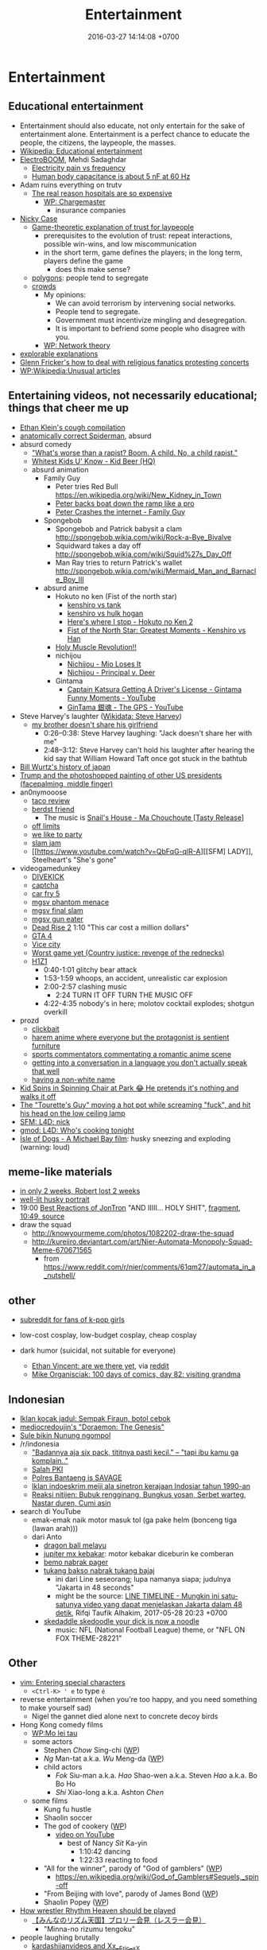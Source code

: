 #+TITLE: Entertainment
#+DATE: 2016-03-27 14:14:08 +0700
#+PERMALINK: /entertain.html
* Entertainment
** Educational entertainment
- Entertainment should also educate, not only entertain for the sake of entertainment alone.
  Entertainment is a perfect chance to educate the people, the citizens, the laypeople, the masses.
- [[https://en.wikipedia.org/wiki/Educational_entertainment][Wikipedia: Educational entertainment]]
- [[https://www.youtube.com/channel/UCJ0-OtVpF0wOKEqT2Z1HEtA][ElectroBOOM]], Mehdi Sadaghdar
  - [[https://www.youtube.com/watch?v=MMzU66IHe-k][Electricity pain vs frequency]]
  - [[https://www.youtube.com/watch?v=vNpGoNP1tGQ][Human body capacitance is about 5 nF at 60 Hz]]
- Adam ruins everything on trutv
  - [[https://www.youtube.com/watch?v=CeDOQpfaUc8][The real reason hospitals are so expensive]]
    - [[https://en.wikipedia.org/wiki/Chargemaster][WP: Chargemaster]]
      - insurance companies
- [[http://ncase.me/][Nicky Case]]
  - [[http://ncase.me/trust/][Game-theoretic explanation of trust for laypeople]]
    - prerequisites to the evolution of trust: repeat interactions, possible win-wins, and low miscommunication
    - in the short term, game defines the players; in the long term, players define the game
      - does this make sense?
  - [[http://ncase.me/polygons/][polygons]]: people tend to segregate
  - [[http://ncase.me/crowds/][crowds]]
    - My opinions:
      - We can avoid terrorism by intervening social networks.
      - People tend to segregate.
      - Government must incentivize mingling and desegregation.
      - It is important to befriend some people who disagree with you.
    - [[https://en.wikipedia.org/wiki/Network_theory][WP: Network theory]]
- [[http://explorabl.es/][explorable explanations]]
- [[https://www.youtube.com/watch?v=ix3kPRlnnF8&index=8&list=RDfibfJpIHLQ8][Glenn Fricker's how to deal with religious fanatics protesting concerts]]
- [[https://en.wikipedia.org/wiki/Wikipedia:Unusual_articles][WP:Wikipedia:Unusual articles]]
** Entertaining videos, not necessarily educational; things that cheer me up
- [[https://www.youtube.com/watch?v=TEG2wxz0ILo][Ethan Klein's cough compilation]]
- [[https://www.youtube.com/watch?v=Yc5SfuIb_eM][anatomically correct Spiderman]], absurd
- absurd comedy
  - [[https://www.youtube.com/watch?v=L0a5iwzG7aw]["What's worse than a rapist? Boom. A child. No, a child rapist."]]
  - [[http://www.dailymotion.com/video/x2x897x][Whitest Kids U' Know - Kid Beer (HQ)]]
  - absurd animation
    - Family Guy
      - Peter tries Red Bull https://en.wikipedia.org/wiki/New_Kidney_in_Town
      - [[https://www.youtube.com/watch?v=2oq0YNo02KM][Peter backs boat down the ramp like a pro]]
      - [[https://www.youtube.com/watch?v=0fkL1E3mMwY][Peter Crashes the internet - Family Guy]]
    - Spongebob
      - Spongebob and Patrick babysit a clam http://spongebob.wikia.com/wiki/Rock-a-Bye_Bivalve
      - Squidward takes a day off http://spongebob.wikia.com/wiki/Squid%27s_Day_Off
      - Man Ray tries to return Patrick's wallet http://spongebob.wikia.com/wiki/Mermaid_Man_and_Barnacle_Boy_III
    - absurd anime
      - Hokuto no ken (Fist of the north star)
        - [[https://www.youtube.com/watch?v=-_ZeD40Rg8A][kenshiro vs tank]]
        - [[https://www.youtube.com/watch?v=mjj5XejutCE][kenshiro vs hulk hogan]]
        - [[https://www.youtube.com/watch?v=HGKyPXZOQIc][Here's where I stop - Hokuto no Ken 2]]
        - [[https://www.youtube.com/watch?v=3Gr8Qvczrvc][Fist of the North Star: Greatest Moments - Kenshiro vs Han]]
      - [[https://www.youtube.com/watch?v=zZ1nSaJKL_c][Holy Muscle Revolution!!]]
      - nichijou
        - [[https://www.youtube.com/watch?v=z30Y572EmCk][Nichijou - Mio Loses It]]
        - [[https://www.youtube.com/watch?v=Z7Et0a8fnuw][Nichijou - Principal v. Deer]]
      - Gintama
        - [[https://www.youtube.com/watch?v=69P8GM8oq1o][Captain Katsura Getting A Driver's License - Gintama Funny Moments - YouTube]]
        - [[https://www.youtube.com/watch?v=6dc2LKl2df4][GinTama 銀魂 - The GPS - YouTube]]
- Steve Harvey's laughter ([[https://www.wikidata.org/wiki/Q2347009][Wikidata: Steve Harvey]])
  - [[https://www.youtube.com/watch?v=nCSx2BWGBNM][my brother doesn't share his girlfriend]]
    - 0:26--0:38: Steve Harvey laughing: "Jack doesn't share her with me"
    - 2:48--3:12: Steve Harvey can't hold his laughter after hearing the kid say that William Howard Taft once got stuck in the bathtub
- [[https://www.youtube.com/watch?v=Mh5LY4Mz15o][Bill Wurtz's history of japan]]
- [[https://twitter.com/JaimsVanDerBeek/status/921175367854866432][Trump and the photoshopped painting of other US presidents (facepalming, middle finger)]]
- an0nymooose
  - [[https://www.youtube.com/watch?v=xKR4FAg1imc][taco review]]
  - [[https://www.youtube.com/watch?v=l8wMVmY7Zpw][berdst friend]]
    - The music is [[https://www.youtube.com/watch?v=5lVOzOBcrm0][Snail's House - Ma Chouchoute [Tasty Release]]]
  - [[https://www.youtube.com/watch?v=dHJfafgLxBw][off limits]]
  - [[https://www.youtube.com/watch?v=b8HO6hba9ZE][we like to party]]
  - [[https://www.youtube.com/watch?v=Y-dMSstLDqM][slam jam]]
  - [[https://www.youtube.com/watch?v=QbFqG-qlR-A][[SFM] LADY]], Steelheart's "She's gone"
- videogamedunkey
  - [[https://www.youtube.com/watch?v=EoC4-ydyeos][DIVEKICK]]
  - [[https://www.youtube.com/watch?v=WqnXp6Saa8Y][captcha]]
  - [[https://www.youtube.com/watch?v=IY5mBERhSDg][car fry 5]]
  - [[https://www.youtube.com/watch?v=SkNaUiaGRxw][mgsv phantom menace]]
  - [[https://www.youtube.com/watch?v=e5jx9aYSG1c][mgsv final slam]]
  - [[https://www.youtube.com/watch?v=JYM-vPKyxfA][mgsv gun eater]]
  - [[https://www.youtube.com/watch?v=VELVomIF2Ts][Dead Rise 2]] 1:10 "This car cost a million dollars"
  - [[https://www.youtube.com/watch?v=a4UxBrJ2yIQ][GTA 4]]
  - [[https://www.youtube.com/watch?v=NZ83rfAqWMw][Vice city]]
  - [[https://www.youtube.com/watch?v=Yaou-qomTrg][Worst game yet (Country justice: revenge of the rednecks)]]
  - [[https://www.youtube.com/watch?v=8_fk6ni-0eI][H1Z1]]
    - 0:40-1:01 glitchy bear attack
    - 1:53-1:59 whoops, an accident, unrealistic car explosion
    - 2:00-2:57 clashing music
      - 2:24 TURN IT OFF TURN THE MUSIC OFF
    - 4:22-4:35 nobody's in here; molotov cocktail explodes; shotgun overkill
- prozd
  - [[https://www.youtube.com/watch?v=f4FuOi9rvKw][clickbait]]
  - [[https://www.youtube.com/watch?v=gYXHnkhRwCY][harem anime where everyone but the protagonist is sentient furniture]]
  - [[https://www.youtube.com/watch?v=_B13yISVHWI][sports commentators commentating a romantic anime scene]]
  - [[https://www.youtube.com/watch?v=T_PuZBdT2iM][getting into a conversation in a language you don't actually speak that well]]
  - [[https://www.youtube.com/watch?v=p1RKkRCiU90][having a non-white name]]
- [[https://www.youtube.com/watch?v=Bae4jQk-LGc][Kid Spins in Spinning Chair at Park 😂 He pretends it's nothing and walks it off]]
- [[https://www.youtube.com/watch?v=AtbMnixO2nc][The "Tourette's Guy" moving a hot pot while screaming "fuck", and hit his head on the low ceiling lamp]]
- [[https://www.youtube.com/watch?v=nwpEAYI-5jY][SFM: L4D: nick]]
- [[https://www.youtube.com/watch?v=pfexEAExzhk][gmod: L4D: Who's cooking tonight]]
- [[https://www.youtube.com/watch?v=FZBo2wBH0zE][Isle of Dogs - A Michael Bay film]]: husky sneezing and exploding (warning: loud)
** meme-like materials
- [[https://www.reddit.com/r/FunnyandSad/comments/8ejlih/in_just_two_weeks/][in only 2 weeks, Robert lost 2 weeks]]
- [[https://old.reddit.com/r/aww/comments/8io64x/last_year_while_setting_up_lights_for_some/][well-lit husky portrait]]
- 19:00 [[https://www.youtube.com/watch?v=tP5CLR54igs][Best Reactions of JonTron]] "AND IIIII... HOLY SHIT",
  [[https://www.youtube.com/watch?v=V4SQj8Ua3kM][fragment]],
  [[https://www.youtube.com/watch?v=l69BP1uhlMs][10:49, source]]
- draw the squad
  - http://knowyourmeme.com/photos/1082202-draw-the-squad
  - http://kureiiro.deviantart.com/art/Nier-Automata-Monopoly-Squad-Meme-670671565
    - from https://www.reddit.com/r/nier/comments/61qm27/automata_in_a_nutshell/
** other
- [[https://www.reddit.com/r/asiangirlsbeingcute/top/][subreddit for fans of k-pop girls]]
- low-cost cosplay, low-budget cosplay, cheap cosplay
- dark humor (suicidal, not suitable for everyone)

  - [[http://oppressive-silence.com/comic/are-we-there-yet][Ethan Vincent: are we there yet]],
    via [[https://www.reddit.com/r/FunnyandSad/comments/790jyl/are_we_there_yet/][reddit]]
  - [[http://mikeorganisciak.com/100-days-of-comics-day-82/][Mike Organisciak: 100 days of comics, day 82: visiting grandma]]
** Indonesian
- [[http://humorpoin.blogspot.co.id/2017/06/ada-sempak-firaun-inilah-5-iklan-kocak.html][Iklan kocak jadul: Sempak Firaun, botol cebok]]
- [[https://www.facebook.com/pg/mediocredoujin/photos/?tab=album&album_id=1616136515299919][mediocredoujin's "Doraemon: The Genesis"]]
- [[https://www.youtube.com/watch?v=SjDOod17cgs][Sule bikin Nunung ngompol]]
- /r/indonesia
  - [[https://www.reddit.com/r/indonesia/comments/7mt1v8/brutalsavagerekt/]["Badannya aja six pack, tititnya pasti kecil." -- "tapi ibu kamu ga komplain.."]]
  - [[https://www.reddit.com/r/indonesia/comments/8dvsj3/salah_pki/][Salah PKI]]
  - [[https://www.reddit.com/r/indonesia/comments/7ep760/polres_bantaeng_is_savage/][Polres Bantaeng is SAVAGE]]
  - [[https://www.reddit.com/r/indonesia/comments/6lrrgv/your_daily_dose_of_kearifan_lokal_cringefest/][Iklan indoeskrim meiji ala sinetron kerajaan Indosiar tahun 1990-an]]
  - [[https://www.reddit.com/r/indonesia/comments/6ltl4s/reaksi_nitijen/][Reaksi nitijen: Bubuk rengginang, Bungkus yosan, Serbet warteg, Nastar duren, Cumi asin]]
- search di YouTube
  - emak-emak naik motor masuk tol (ga pake helm (bonceng tiga (lawan arah)))
  - dari Anto
    - [[https://www.youtube.com/watch?v=PubKqI0Ypi0][dragon ball melayu]]
    - [[https://www.youtube.com/watch?v=Md44-HVqYfs][jupiter mx kebakar]]: motor kebakar diceburin ke comberan
    - [[https://www.youtube.com/watch?v=l9moNGjiz-s][bemo nabrak pager]]
    - [[https://www.youtube.com/watch?v=V3zsE3-vHWY][tukang bakso nabrak tukang bajaj]]
      - ini dari Line seseorang; lupa namanya siapa; judulnya "Jakarta in 48 seconds"
      - might be the source: [[https://timeline.line.me/post/_dfCPHdjBy5z5KFzyUcIxQz7GVZXpc3nqB9byb3g/1149597060303044432][LINE TIMELINE - Mungkin ini satu-satunya video yang dapat menjelaskan Jakarta dalam 48 detik]], Rifqi Taufik Alhakim, 2017-05-28 20:23 +0700
    - [[https://www.youtube.com/watch?v=P3a-O8wHKg8][skedaddle skedoodle your dick is now a noodle]]
      - music: NFL (National Football League) theme, or "NFL ON FOX THEME-28221"
** Other
- [[http://vim.wikia.com/wiki/Entering_special_characters][vim: Entering special characters]]
  - =<Ctrl-K> ' e= to type =é=
- reverse entertainment (when you're too happy, and you need something to make yourself sad)
  - Nigel the gannet died alone next to concrete decoy birds
- Hong Kong comedy films
  - [[https://en.wikipedia.org/wiki/Mo_lei_tau][WP:Mo lei tau]]
  - some actors
    - Stephen /Chow/ Sing-chi ([[https://en.wikipedia.org/wiki/Stephen_Chow][WP]])
    - /Ng/ Man-tat a.k.a. /Wu/ Meng-da ([[https://en.wikipedia.org/wiki/Ng_Man-tat][WP]])
    - child actors
      - /Fok/ Siu-man a.k.a. /Hao/ Shao-wen a.k.a. Steven /Hao/ a.k.a. Bo Bo Ho
      - /Shi/ Xiao-long a.k.a. Ashton /Chen/
  - some films
    - Kung fu hustle
    - Shaolin soccer
    - The god of cookery ([[https://en.wikipedia.org/wiki/The_God_of_Cookery][WP]])
      - [[https://www.youtube.com/watch?v=l8_Mk3-sZsQ][video on YouTube]]
        - best of Nancy /Sit/ Ka-yin
          - 1:10:42 dancing
          - 1:22:33 reacting to food
    - "All for the winner", parody of "God of gamblers" ([[https://en.wikipedia.org/wiki/All_for_the_Winner][WP]])
      - https://en.wikipedia.org/wiki/God_of_Gamblers#Sequels,_spin-off
    - "From Beijing with love", parody of James Bond ([[https://en.wikipedia.org/wiki/From_Beijing_with_Love][WP]])
    - Shaolin Popey ([[https://en.wikipedia.org/wiki/Shaolin_Popey][WP]])
- [[https://www.youtube.com/watch?v=SpsezVsd0No][How wrestler Rhythm Heaven should be played]]
  - [[https://www.youtube.com/watch?v=GTdyWN_XCrM][【みんなのリズム天国】ブロリー会見（レスラー会見）]]
    - "Minna-no rizumu tengoku"
- people laughing brutally
  - [[https://www.instagram.com/p/BmW3f4VBYAp/][kardashiianvideos and Xx__Eric__xX]]
  - [[https://www.youtube.com/watch?v=rxu3kZPlZx8][YT:"Me laughing at the top 10 Mountain Dew name votes"]]
  - [[https://www.youtube.com/watch?v=4nxsCZ2SEcQ][YT:Meterstick Jim - The Sims 3: The funniest patch notes]]
  - [[https://www.youtube.com/watch?v=Q1sDmooVHj8][YT:The Turkey Whisperer(ORIGINAL)]]
    - copy: [[https://www.youtube.com/watch?v=BC2d1vNyO78][Very funny video - laughing chickens - YouTube]]
  - news reporter can't stop laughing
    - I think this is the best news reporter laughing:
      - [[https://www.youtube.com/watch?v=D6xa3VcxWtI][Russian news reporter can't stop laughing (with English subtitles) - YouTube]]
    - We have a contender: [[https://www.youtube.com/watch?v=pMA3x-bc8iM][Chris P Bacon news anchor reporter looses control laughs at name of pig]]
      - Robert Bradfield https://twitter.com/robertbreports/status/826300273043894272?lang=en
  - [[https://www.youtube.com/watch?v=beA-HMLVb9M][ShadowPorker: Gluten Free Lapdances]]
- Technological unpleasantry
  - [[https://www.youtube.com/watch?v=oQwwG_BCWsc][This Chinese mother's smart way to avoid paying via Face ID on iPhone X]]
  - [[https://www.youtube.com/watch?v=epyWW2e43UU][Amazon Alexa Gone Wild!!! Full version from beginning to end]], 0:44
- English orthography
  - [[https://www.youtube.com/watch?v=P4ramoioWnw][Y E S spells yes. What does E Y E S spell?]]
  - [[https://www.youtube.com/watch?v=SN0cLBv5AUc][What does E - Y - E - S spell? Is that spanish? Never laughed so hard.]]
  - [[https://www.youtube.com/watch?v=EShUeudtaFg][how is prangent formed]]
    - from [[https://www.youtube.com/watch?v=hEXBcXhw2RY][Markiplier's try not to laugh challenge #3]]
- pranks, perhaps relatively tolerable
  - [[https://www.youtube.com/watch?v=_1Gw4PMs_IM][Have you ever seen an angry unicorn?]]
- From my old Chromium bookmark folder "ENTERTAINMENT":
  - todo: merge into the above sections
  - Creative Labs keyboard drum demonstration
    - [[https://www.youtube.com/watch?v=Ofn2A1p13Sg][Asian Guy Plays Drums On A Keyboard - YouTube]]
    - [[https://www.youtube.com/watch?v=h73kd6wsBq0][Creative Labs Keyboard Drum Demonstration. - YouTube]]
    - [[https://www.youtube.com/watch?v=fqM7bN3Kc7I][Funky Creative Prodikeys Demonstration - YouTube]]
  - Kung Fury
    - [[https://www.youtube.com/watch?v=bS5P_LAqiVg][KUNG FURY Official Movie [HD] - YouTube]]
    - [[https://www.youtube.com/watch?v=ZTidn2dBYbY&index=27&list=RDaDMsGl_XxTk][David Hasselhoff - True Survivor (from Kung Fury) - YouTube]]
  - [[https://en.wikipedia.org/wiki/Chacarron_Macarron][Chacarron Macarron - Wikipedia, the free encyclopedia]]
  - absurd comedy
    - [[https://www.youtube.com/watch?time_continue=19&v=4sZuN0xXWLc][Big Bill Hell's]], extreme language, advertisement parody
    - [[https://www.youtube.com/watch?v=XkFaIpDg194][EPIC Drum Solo FAIL! - YouTube]]
    - [[https://www.youtube.com/watch?v=uMl9oYSVGlo][Everything is Samuel L. Jackson's Fault - YouTube]]
    - cartoons
      - [[https://www.youtube.com/watch?v=_NXrTujMP50][Anime 404 - YouTube]]
      - The Legend of Koizumi (mudazumo naki kaikaku)
        - [[https://www.youtube.com/watch?v=se5ROC63y4Q][Mudazumo Naki Kaikaku Ending - YouTube]]
        - [[http://mahjong.wikidot.com/the-legend-of-kozumi][The Legend of Koizumi - Mahjong Wiki (麻将维基)]]
      - [[https://www.youtube.com/watch?v=IjhkREEQIHQ][lucky star - Legendary Girl A! - YouTube]]
      - [[https://www.youtube.com/watch?v=PYB3zE9LOLg]["my gonads are indestructible" & "nigga get your black ass outta here" - BOONDOCKS BEST MOMENTS - YouTube]]
      - [[https://www.youtube.com/watch?v=tIDYiGeqnUA][Yondemasu yo,azazel san funny moments part 3 - YouTube]]
      - [[https://www.youtube.com/watch?v=xLf_wMECFw8][Katanagatari: Togame has the Worst Timing - YouTube]]
      - [[https://vimeo.com/115840451][gag manga biyori - harris impact [アニメ DVD] 増田こうすけ劇場 ギャグマンガ日和 第06話 「ハリスインパクト ビックリ大作戦」 on Vimeo]]
      - [[https://www.youtube.com/watch?v=q4ZFUDMmIgc][Barakamon - Fujoshi [Funny] - YouTube]]
      - [[https://www.youtube.com/watch?v=vZ1mWFi9FwM][Saber Gets A Job At A Maid Cafe HD (Fate Stay Night) - YouTube]]
    - parody?
      - [[https://www.youtube.com/watch?v=LSBFTKI-zIM][KFC Loves Gays with John Goodman - YouTube]]
      - [[https://www.youtube.com/watch?v=mbyzgeee2mg][Ylvis - Stonehenge [Official music video HD] [Explicit lyrics] - YouTube]]
    - games
      - Yakuza series
        - [[https://www.youtube.com/watch?v=U76chEyJjKw][Yakuza 0: 17 Minutes of Meeting Goro Majima - YouTube]]
      - [[https://www.youtube.com/watch?v=l1SvvagUGuU&list=RDaDMsGl_XxTk&index=27][Gorgeous Freeman - Episode 2 - The Crowbar - YouTube]]
      - [[https://www.youtube.com/watch?v=4kqbKEqzsAI][YT:I'M AT SOUP! [TF2 SFM]]]
  - "disgustang"
    - [[https://www.youtube.com/watch?v=eGmgraZef9Y][DISGUSTANG - SHET - Cher lloyd - Massive Shet cover - YouTube]]
    - [[https://www.youtube.com/watch?v=8E7ScwCbGLU][DISGUSTANG - YouTube]]
  - absurd racing
    - [[https://www.youtube.com/watch?v=qAkrzEqHHyA][60 000 HP "Shockwave" FIRST JET RACE EVER in MI! - YouTube]]
    - [[https://www.youtube.com/watch?v=svmypzPUCBE][Gran Turismo 4 - 1 HP to 10,000 HP upgrade - YouTube]]
  - Reliant Robin
    - [[https://www.youtube.com/watch?v=QQh56geU0X8][Rolling a Reliant Robin - Top Gear - BBC - YouTube]]
- [[https://www.youtube.com/watch?v=n0-jKmcNr_8][Bill Nye makes fun of Neil deGrasse Tyson's reply to Dawkins, making Lawrence Krauss glad]]
- parody
  - [[https://www.youtube.com/watch?v=0T7dLaqKtTY][GOKU MAKES A SANDWICH]]
  - [[https://www.youtube.com/watch?v=FckkZihQUaU][MICHAEL BAY'S EVANGELION]]
  - [[https://www.youtube.com/watch?v=Z4Psls1ngwM][Jackie Chan in Street Fighter]], from "City Hunter"
- animals
  - best animals
    - [[https://www.youtube.com/watch?v=l6mGixhCcYY][how a seal moves on land]]: like fat bouncing tempura
    - [[https://www.youtube.com/watch?v=bRIVTEBaLkA][Virginia opossum babies eating bananas]]
    - [[https://www.youtube.com/watch?v=G8QCRTsed9U][Shiba inu (doge) trying to swim]]
    - [[https://www.youtube.com/watch?v=jMyL0HdXPuc][Horse passing gas]]
    - The adventures of Mandy and Major:
      Major is a shibe that growls like a dinosaur chicken.
      - [[https://www.youtube.com/watch?v=FuraQCCsKgE][Do you like your new toy?]]
      - [[https://www.youtube.com/watch?v=_gxJNdeG7gM][Happy Friday!]]
  - cats
    - [[https://www.youtube.com/watch?v=9EYZnSXEla0][Every day. Every. Darn. Day. - YouTube]]
    - [[https://www.youtube.com/watch?v=F82oaNGsD24][Fat cat attempts to roll over]]
    - [[https://www.youtube.com/watch?v=yb5xBnFeRtA][That's how cats get out of the maze! (ENG SUB)]]
    - [[https://www.youtube.com/watch?v=LdOQ6qtoQ4I][Siamese kitten loud purring - YouTube]]
  - geckos
    - [[https://www.youtube.com/watch?v=ICMPLBE6aXk][AwA Smooth Knob-Tailed Gecko - YouTube]]
  - bears
    - [[https://www.youtube.com/watch?v=I-yqvT8vKZc][Bruiser Bear - YouTube]], bear belly-flopping into pool
    - [[https://www.youtube.com/watch?v=x70d3Uw6Nxs][Don't you brush YOUR bears? - YouTube]]
  - animals, mostly dogs
    - [[https://www.youtube.com/watch?v=EVwlMVYqMu4][TWO DOGS DINING - YouTube]]
    - [[https://www.youtube.com/watch?v=G8QCRTsed9U][Doge swim - YouTube]]
    - [[https://www.youtube.com/watch?v=SStvNcLHQ_Q][When dad gets home from work it's cuddle time - YouTube]]
    - terminated: [[https://www.youtube.com/watch?v=qkJgSdYh2Eg][0:32 Yucky the cattish shibe - YouTube]]
    - [[https://www.youtube.com/watch?v=naYHO7AS9hk][This dog wants some yogurt but its too shy to ask for it - YouTube]]
    - [[https://www.youtube.com/watch?v=gtvvHRYGvJg][awkward sleeping position - Shibe doing a Flashback - YouTube]]
  - "animal cover" of songs
    - [[https://www.youtube.com/watch?v=Ahhxk3uZE2g][Linkin Park - Numb (Animal Cover) - YouTube]]
  - [[https://www.youtube.com/watch?v=cFWdjkN62zc][squirrel fails to climb oiled pole]]
  - shibes
    - ShibeNation
      - [[https://www.youtube.com/watch?v=UvNDMAHotQg][sick shibe]]
      - [[https://www.youtube.com/watch?v=tu9hnAZteug][Massive Shibe can't get out of bed]]
    - Rapid Liquid, shibes
      - [[https://www.youtube.com/watch?v=djRfAQfT9E4][when you hear the word "walk"]]
      - fat shibes from [[https://www.youtube.com/watch?v=qe8b9gfuwME][Rapid Liquid: part IV - don't nom cat food]]
    - [[https://www.youtube.com/watch?v=FLZZlHUNd_I][thicc shibe being petted vigorously]]
  - [[https://www.youtube.com/watch?v=C0ZffIh0-NA][Lyrebird mimics construction sounds]]
- enhancements
  - botched Canadian robbery: [[https://www.youtube.com/watch?v=w-E7kz9I0wk][Woman falls through the ceiling in convenience store (Metal Gear Version)]]
- [[https://www.youtube.com/watch?v=o2kPSAYS2wQ][CGI Animated Short Film HD "The D in David" by Michelle Yi and Yaron Farkash | CGMeetup]]
- [[https://www.youtube.com/watch?v=Cg44R3-5TK][Wakaliwood: Tren Terbaru Film Laga DIY dari Uganda]]
- TED-Ed: "Why isn't the world covered in poop? - Eleanor Slade and Paul Manning" (TLDR: dung beetles), [[https://www.youtube.com/watch?v=uSTNyHkde08][youtube]]
- TED-Ed: "At what moment are you dead? - Randall Hayes", [[https://www.youtube.com/watch?v=5c6C3rHOdf8][youtube]], 3:00 cute duck animation
- https://www.reddit.com/r/indonesia/comments/6b4e9a/finest_savagery/
- https://www.reddit.com/r/CrappyDesign/
- [[https://www.youtube.com/watch?v=Q9wAORBq0fE][Takeshi's Castle Episode 1 Original Japanese Broadcast]]
  - 1980s disco music
- [[https://www.youtube.com/watch?v=alNI45hzzmY][Funny Babies Confused by Twin Parents Compilation - YouTube]]
- [[https://www.reddit.com/r/indonesia/comments/8ps19a/tetew/][orang lagi tetew di lampu merah digaplok]]
  - [[https://www.youtube.com/watch?v=rvLdJQPxScQ][sama, tapi di youtube, buat yang ga bisa buka reddit]]
- [[https://www.youtube.com/watch?v=6-7NDP8V-6A][Kitchen Gun - The Peter Serafinowicz Show - BBC Two - YouTube]]
* Music
** Selections
*** Dance, pop
- 119 bpm, Gulnur Satylganova, "Debe" ("Seni buyrup koybogondo"), Kyrgyztan pop
  - audio [[https://www.youtube.com/watch?v=PYYzyEA8ons][Гульнур Сатылганова Дебе - YouTube]]
  - video [[https://www.youtube.com/watch?v=7HDYiCJTsfk][Гульнур Сатылганова - Дебе - YouTube]]
    - alternative title: Сени буйруп койбогондо
*** Anthem
- [[https://www.youtube.com/watch?v=U06jlgpMtQs][State anthem of the Soviet Union]]
*** Drum and bass (fast jungle/fast breakbeat)
- [[https://www.youtube.com/watch?v=8cMhQ_teEoY%5D]["Butterfly effect"]], fox capture plan, 2015.
  Japanese drum and bass for jazz trio and string quartet.
  The real instruments make this an atypical drum-and-bass piece.
- [[https://soundcloud.com/rinx2musixxx/hyperionreedit]["Hyperion"]], Rin Ginsuke
*** Rock
**** Orchestral rock
- [[https://www.youtube.com/watch?v=GvQkl7qa6RQ&list=PL2D6C7EAE3805FF1C&index=10]["Going the distance", Bill Conti]], from Rocky
- "Macross", opening of a 1982 anime with the same name
  - [[https://www.youtube.com/watch?v=6RdcVauc-64][Macross Opening Mastered 60FPS HD/HQ]], full
  - [[https://www.youtube.com/watch?v=gRRkNjdmFyM][Super Dimension Fortress Macross (超時空要塞マクロス) OP -- English Subs]], TV size, 1:29
  - blocked, [[https://www.youtube.com/watch?v=ZfvkJ1ISTfo]["Macross"]]
- Hokuto no ken (anime began in 1984)
  - [[https://www.youtube.com/watch?v=IaVnu3qgdPU][Asunaki tabi]]
    - [[https://www.youtube.com/watch?v=4Za7TB9tPUs][33/63 Journey of no tomorrow, Asunaki Tabi OST2]]
    - [[https://www.youtube.com/watch?v=ty0KI7lpdY4][20/63 Massacre theme (Minagoroshi No theme OST2)]],
      same theme, different feel, slower, trumpet instead of guitar
  - [[https://www.youtube.com/watch?v=j8ET31df91Y][Kenshiro's theme]]
  - sentimental ballad
    - [[https://www.youtube.com/watch?v=-HJw-3m2auk][16/63 Sorrow Yuria forever OST2]]
    - [[https://www.youtube.com/watch?v=eczvvkTwljI][08/63 Yuria Ai No]]
    - [[https://www.youtube.com/watch?v=YPiYJsQKORE][40/63 Edge of desperation (Zetsubou no Buchi, OST3)]]
    - [[https://www.youtube.com/watch?v=qyNVcb_RQg4][45/63 Under the star of tragedy OST3]]
    - [[https://www.youtube.com/watch?v=g1oxIdEDS4A][25/63 Lynn (unreleased BGM Remake by TriaxisX)]],
      almost vaporwareization of ai-wo torimodose
    - [[https://www.youtube.com/watch?v=SAoT_7PRlZ8][47/63 Shizukanaru kyojin Fudou]]
  - rock
    - [[https://www.youtube.com/watch?v=ZrNjvAhsJvQ][Fist of the North Star - Heart of Madness (80s version)]]
      - [[https://www.youtube.com/watch?v=Ua9Z_VhvgyY][57/63 Heart of madness Instrumental version]]
  - fusion
    - [[https://www.youtube.com/watch?v=o4WHaBjZM-U][Playing Time (Unreleased BGM remake by himurakenshiro39)]]
    - [[https://www.youtube.com/watch?v=KfqV_8i2_Vo][Break time (Unreleased BGM remake by himurakenshiro39)]]
    - [[https://www.youtube.com/watch?v=XIT8Sm-fEGE][03/63 I'll take back my love OST2]], orchestration of ai-wo torimodose
    - [[https://www.youtube.com/watch?v=l2EV5A1xm7c][Hokuto no Ken - Silent Survivor]]
      - [[https://www.youtube.com/watch?v=NKZpYVBSKaY][Hokuto no Ken Soundtrack - Silent Survivor BGM]]
      - [[https://www.youtube.com/watch?v=k_Mb-RJrMe4][41/63 Silent Survivor]]
      - guitar riff, "Get down Saturday night", Oliver Cheatham
    - [[https://www.youtube.com/watch?v=An6tPkcPghc][12/63 Fateful reunion]]
    - [[https://www.youtube.com/watch?v=31w6EbIaw9g][50/63 Strongest man in hokuto shinken history]], enka-ish
    - [[https://www.youtube.com/watch?v=TjQrmlRDssY][44/63 Dry your tears (BGM)]]
    - [[https://www.youtube.com/watch?v=5g3IJtoG_hU][14/63 Chase in darkness OST2]]
    - [[https://www.youtube.com/watch?v=zFX12IrG1EE][07/63 Hokuto no ken OST2]]
    - [[https://www.youtube.com/watch?v=LYsGJwtCRx0][18/63 Attack of evil, aku no Shuugeki OST2]]
**** Non-orchestral rock
- 「愛をとりもどせ!!」 (ai wo torimodose, "Take back the love!!"),
  from 「北斗の拳」 (hokuto no ken, "Fist of the North Star").
  "You wa shock!"
  The band Crystal King released this song in [[https://en.wikipedia.org/wiki/Ai_o_Torimodose!!][1984]].
  - [[https://www.youtube.com/watch?v=RxkezvGwI20][anime version]]
  - [[https://www.youtube.com/watch?v=BbaaI5xf4y8][movie version]]
  - other links
    - [[https://www.youtube.com/watch?v=rClxgq-KzHE][01/63 Take Back Your Love!! (Ai o torimodose)]]
- Pegasus Fantasy, Saint Seiya opening
- 1990s rock and fusion
  - From "Ace Combat 2":
    - [[https://www.youtube.com/watch?v=8ABs_Kw_miw&index=16&list=PL021FCE912747136A][Fire youngman]]
    - [[https://www.youtube.com/watch?v=d4R_nfHz0AQ&index=23&list=PL021FCE912747136A][Dynapolis]]
    - [[https://www.youtube.com/watch?v=KoawaIMLo9s][Rising high]]
    - [[https://www.youtube.com/watch?v=b9oOntC5uPs][Normal ending]]
    - [[https://www.youtube.com/watch?v=C8PRlbplCPU][Extra ending]]
  - From the Street Fighter EX series:
    - [[https://www.youtube.com/watch?v=qKKd9g6YWMg&list=PLG8wpknm3x7cUej8v75qWVbStWGlbjRlO&index=6]["Precious heart"]] (theme of Sakura)
    - [[https://www.youtube.com/watch?v=juyA-sAfqh8&index=6&list=PLE4B2BD2F4DF31136]["Strange sunset"]] (theme of Allen & Guile)
    - [[https://www.youtube.com/watch?v=ZDeZOPBJ-tc&index=5&list=PLE4B2BD2F4DF31136]["Sakura mankai"]] (theme of Hokuto & Kairi)
- [[https://www.youtube.com/watch?v=9jK-NcRmVcw]["The final countdown"]], Europe
- [[https://www.youtube.com/watch?v=btPJPFnesV4]["Eye of the tiger", Survivor]]
- "Training montage", Vince DiCola, from Rocky 4
  - [[https://www.youtube.com/watch?v=1Lb3MTlIrC4][3-minute version]]
  - [[https://www.youtube.com/watch?v=_Y0J_-Mq6Zg][5-minute version]]
*** Ungrouped
- [[https://www.youtube.com/watch?v=JWoHjsQnhxo][アガルタの風 ("Wind of Agartha")]],
  Kuroneko Lounge, Touhou House, Izanagi set 03,
  [[https://soundcloud.com/rinx2musixxx/izanagi-set-03][also on Rin Ginsuke's Soundcloud]].
- [[https://www.youtube.com/watch?v=FK_qPZQGwy0][Joyous Music II - Please Stop Pushing, Right Now]],
  from ホーホケキョとなりの山田くん (hōhokekyo tonari no Yamada-kun,
  [[https://en.wikipedia.org/wiki/My_Neighbors_the_Yamadas]["My neighbors the Yamadas"]])
  soundtrack,
  composed by [[https://en.wikipedia.org/wiki/Akiko_Yano][矢野 顕子 (/Yano/ Akiko)]].
  I love the how innocent this song sounds; it always cheers me up.
  Simple but effective.
- [[https://www.youtube.com/watch?v=lB6a-iD6ZOY]["Fragile", Sting]].
  The strong beats fall on 2 and 4.
  - [[https://www.youtube.com/watch?v=KXWpCwLGfvY][Stevie Wonder]] sings an octave higher in the last chorus.
  - There is also [[https://www.youtube.com/watch?v=ATwiZMb2oMI][a cover by Ramsey Lewis]].
  - These covers move the strong beats to 1 and 3:
    - [[https://www.youtube.com/watch?v=FPfWfC7iozY][The cover by European Jazz Trio]] changes the major V chord to minor in the chorus.
    - There is a [[https://www.youtube.com/watch?v=tNGDYiFvD7I][qanun cover by Farhad Besharati]].
    - [[https://www.youtube.com/watch?v=P9Z_K5wcfNI][Denise Jannah's cover]] changes the meter to 5/4 in the chorus.
      It also leaves out the percussion.
- [[https://www.youtube.com/watch?v=V5pSQFG_nD4]["You're my everything", Santa Esmeralda]]
- [[https://www.youtube.com/watch?v=QaYS11gDhQ0][keyboardplayer: Celtic Dance - Improvisation]]
*** Smooth jazz
- [[https://www.youtube.com/watch?v=eYQTJtonOVI][Ermy Kulit, "Ke mana"]]
  - [[https://www.youtube.com/watch?v=cg--7ieiMlw][another video]]
  - [[https://www.youtube.com/watch?v=BO2WelQfGaQ][yet another video]]
*** Fusion jazz
- "Follow me", Pat Metheny Group https://www.youtube.com/watch?v=Bou2dav-e3A
  - live https://www.youtube.com/watch?v=E55ppCnwT3w
  - Harmonics.
*** Old-but-not-so-old American songs
- Yesterdays, Ella Fitzgerald
  - https://www.youtube.com/watch?v=NQts2-h9HEg
  - https://www.youtube.com/watch?v=0d9NHPSUDQA
  - keroncong rhythm
- European Jazz Trio's cover of Sting's "Fragile" https://www.youtube.com/watch?v=FPfWfC7iozY
*** Baroque music
- Concerto for recorder and flute in E minor, TWV 52:e1, Georg Philipp Telemann
  - [[https://www.youtube.com/watch?v=2D-y2kJU0lg][Bremer Barockorchester]], not enough bass
  - [[https://www.youtube.com/watch?v=OGYFby2wtSw][unknown]]; terminated
- [[https://www.youtube.com/watch?v=VVivtti-n-w][Henry Purcell's Rondeau from Abdelazer (Z570), performed by Voices of Music]]
** Music to listen to
- 1980s, orchestral, rock, sentimental ballad
  - characteristics: strings, horns, electric guitar sometimes, drums, fancy harmony
  - music from the Rocky series, and similar music
    - [[https://www.youtube.com/watch?v=MdVOBQwgnyk&index=21&list=PL2D6C7EAE3805FF1C]["Gonna fly now"]], 1977, from Rocky
    - Ali bom-ba-ye, later donated by Ali to Inoki for Theme of Inoki,
      炎のファイター (honoo no faitaa).
      Music by Mandrill & Michael Masser.
      - Inoki Bombaye (Final Mix); taken down from YouTube
      - [[https://www.youtube.com/watch?v=z8f0AQglISo][with a little Cuban touch]]
      - [[https://www.youtube.com/watch?v=OdcjgrfHo5s][6-minute version]], with guitar
      - [[https://www.youtube.com/watch?v=72ZGpHx7tbk][orchestral]]
      - [[https://www.youtube.com/watch?v=gh8p_9N7bew][interesting break on 2:24]]
      - [[https://www.youtube.com/watch?v=MKVHnZ3g5L4][Samba de Amigo version]]
      - [[https://www.youtube.com/watch?v=msy8IP_pOUM][Muhammad Ali]]
        too bad the uploaded version is overcompressed
      - [[https://www.youtube.com/watch?v=2hNb2ZpYLuY][Ali bom-ba-ye]], from 1977 film "The Greatest"
      - [[https://www.youtube.com/watch?v=J_ZQAVoGhaw][the Antonio Inoki vs Muhammad Ali 1976 fight]]
  - mostly animes
- [[https://www.youtube.com/watch?v=tEPB7uzKuh4]["Watercolour"]], Pendulum. This is a rather progressive drum and bass.
  There is also [[https://www.youtube.com/watch?v=n143Q9jc0RM][Matt McGuire's drum cover]].
- [[https://www.youtube.com/watch?v=DRJ0tEazEVU][Goosebumps theme]]
- [[https://www.youtube.com/watch?v=cZd4nwepCEY]["Amar haciendo el amor"]], Celine Dion, 1997.
- Argentinian tango
  - [[https://www.youtube.com/watch?v=k_pLL278zoM]["Libertango"]], Astor Piazzolla.
    There is also [[https://www.youtube.com/watch?v=bK3NE8w1B-0][a cover by European Jazz Trio]].
- James Bond themes
  - "Living daylights", by A-ha
  - "Licence to kill", by Gladys Knight
  - "Tomorrow never dies", by Sheryl Crow
  - Duran Duran
  - "You only live once"
  - [[https://www.youtube.com/watch?v=VBRXsAWBgFA]["The world is not enough", Garbage]]
  - James Bondy
    - [[https://www.youtube.com/watch?v=ygguAS_kARQ]["Snake eater"]], from Metal Gear Solid 3: Snake Eater
- [[https://www.youtube.com/watch?v=lZATIHW2pp4&list=PLEE880BC50CCC37C5&index=7][The Sims Hot Date, Downtown 7]]
  - progression similar to "There will never be another you"
- [[https://www.youtube.com/watch?v=1nVAg8VujGA&list=PL538B8AD43F078BFA&index=12][The Sims, Neighborhood 2]], a 3/4 swing
- [[https://www.youtube.com/watch?v=YVWdQGuE0-E&list=PL538B8AD43F078BFA&index=16][The Sims, Neighborhood 6]]
- [[https://www.youtube.com/watch?v=G4mshu6BUio&index=17&list=PL538B8AD43F078BFA][The Sims, Neighborhood 7]]
- [[https://www.youtube.com/watch?v=Q8HW5agFwUY&list=PL3B43D339BA90E730][SimCity 4, Epicenter]]
- supposed to be funny or absurd
  - [[https://www.youtube.com/watch?v=mF6mc-QVRdo][チチをもげ (chichi wo moge)]], a song about grabbing breasts, from "Zatch Bell!"
- reggae
  - "I shot the sheriff", Bob Marley, sung by Eric Clapton
  - "Welcome to my paradise", Steven & Coconuttreez
  - Mbak Surip
    - "Bangun tidur"
    - "Tak gendong"
- rock
  - Led Zeppelin, Kashmir
  - Led Zeppelin, The Immigrant Song
  - [[https://www.youtube.com/watch?v=YUoKQvMyWMM]["Sometimes I feel like screaming", Deep Purple]], 1996
  - ボクらの冒険 (bokura no bouken), Kids Alive:
    [[https://www.youtube.com/watch?v=R5bVQD080YY][video]],
    [[https://www.youtube.com/watch?v=EAVBKCaT8lU][audio]].
    I got this song from "Hikaru no go".
  - Tak Matsumoto: Ihojin, Second wave
  - [[https://www.youtube.com/watch?v=hbnOGIrganQ][Ending of ムダヅモ無き改革 (mudadzumo naki kaikaku)]].
    The manga pits /Koizumi/ Jun'ichiro against super-saiyan Adolf Hitler
    at a mahjong table at a Nazi base on the moon to decide the fate of the Earth.
  - "Layla"
    - [[https://www.youtube.com/watch?v=uSquiIVLhrQ][Derek and the Dominos]], 1970
    - [[https://www.youtube.com/watch?v=fX5USg8_1gA][Eric Clapton et al. live]]; you may want to skip to 0:40
  - Queen
    - [[https://www.youtube.com/watch?v=zO6D_BAuYCI]["Crazy little thing called love"]]
    - [[https://www.youtube.com/watch?v=HgzGwKwLmgM]["Don't stop me now"]]
    - [[https://www.youtube.com/watch?v=_Jtpf8N5IDE]["Who wants to live forever?"]]
  - Jimi Hendrix
    - "Day tripper", Beatles, Jimi Hendrix cover
    - [[https://www.youtube.com/watch?v=TLV4_xaYynY]["All along the watchtower", Jimi Hendrix cover]], originally a Bob Dylan song
    - [[https://www.youtube.com/watch?v=rXwMrBb2x1Q]["Hey Joe", The Jimi Hendrix Experience]]
  - Indonesian
    - Gigi
      - [[https://www.youtube.com/watch?v=Jgo7nK1FdTk][Nakal]]
      - [[https://www.youtube.com/watch?v=iQ1C4wLGFvo][Terbang]]
    - Dewa
    - God Bless
      - [[https://www.youtube.com/watch?v=Ccd2flxLUsQ]["Kehidupan"]]
      - [[https://www.youtube.com/watch?v=iIVgOdnPgoM]["Bla bla bla"]]
      - Menjilat matahari
      - Serigala jalanan
- pop
  - Indonesian
    - [[https://www.youtube.com/watch?v=60W7isIyxos]["1000 tahun lamanya", Tulus]]
    - [[https://www.youtube.com/watch?v=5L1RVCtL1D0]["Jangan cintai aku apa adanya", Tulus]]
    - [[https://www.youtube.com/watch?v=9rXJ2WZ-auY]["Could it be love", Raisa]]
  - 花になれ (hana ni nare), 指田郁也 (/Sashida/ Fumiya):
    - [[https://www.youtube.com/watch?v=xGy3_BAnpEI][5:42 full version]].
    - [[https://www.youtube.com/watch?v=CBBkt0pfatc][1:49 cut version]].
    - I got this from watching Yuzuru Hanyu ice skating.
      This song has some interesting chords,
      such as the one at 3:07 in the full version, which I think is G6-F7-B7-E8-Ab8 (where C8 is the middle C).
      It's like playing E major on top of G7.
    - rock
      - [[https://www.youtube.com/watch?v=IaVnu3qgdPU][Asunaki Tabi]], from "Hokuto no ken" ("Fist of the north star")
  - rock pop
    - power ballad
      - [[https://www.youtube.com/watch?v=mbyzgeee2mg][Ylvis, "Stonehenge"]]
      - "Beauty and the beast", Celine Dion and Peabo Bryson
      - [[https://www.youtube.com/watch?v=mbyzgeee2mg]["Stonehenge", Ylvis]].
        This is a comedy, but this is not an easy song at all.
        The lyric is comical, but the music is serious.
        At 2:55, observe how the arrangement interweaves the choir and the lead vocalist to accent the word "fuck".
        I love this kind of serious joke.
        I love applying inference rules to dubious premises in order to reach absurd conclusions.
        Ylvis on music, Beat Takeshi on films, and the "Yakuza" series on games.
        There is also [[https://www.youtube.com/watch?v=SwtmahfsqPA][Ylvis performing "Stonehenge" live in Melodifestivalen 2015]].
    - [[https://www.youtube.com/watch?v=YykjpeuMNEk]["Hymn for the weekend", Coldplay]]
    - [[https://www.youtube.com/watch?v=krNlM7yVL68]["Tsunami"]], Southern All Stars
  - The Beatles:
    - "Michelle"
    - It's been a hard day's work
    - Naif
      - Mobil balap
  - pop of Chinese, Hong Kong, Taiwan
    - 花太香 (huā tài xiāng, Flower So Fragrant), by 任賢齊/任贤齐 (Richie Jen)
    - [[https://www.youtube.com/watch?v=xh3tfG-kkdw][我只在乎你 (wǒ zhǐ zài hū nǐ, "I only care about you"), 鄧麗君 (/Dèng/ Lì Jūn, Teresa /Teng/)]]
    - [[https://www.youtube.com/watch?v=tzSiGMPW6cQ][一輩子一場夢 (yī bèi zi yī chǎng mèng), 張衛健 (Dicky /Cheung/)]],
      closing theme of 小寶與康熙 (The Duke of Mount Deer, 2000 TV series)
  - Japanese pop
    - [[https://www.youtube.com/watch?v=6uVdR2QzJa0][枯れない花 (karenai hana), 秋元順子 (/Akimoto/ Junko)]]
    - Japanese anime soundtrack involving an orchestra
      - [[https://www.youtube.com/watch?v=W4Wv-OBwW4k][海の見える街 (umi no mieru machi), 久石譲 (/Hisaishi/ Jou, English stage name "Joe Hisaishi")]], from Kiki's Delivery Service
    - even older Japanese pop
      - [[https://www.youtube.com/watch?v=PYmn6cV9mTY][恋をするなら (koi wo suru nara), 橋幸夫 (/Hashi/ Yukio)]].
        I got this from "Getting any?", a Beat Takeshi film.
    - kayoukyoku, 1980s Japanese pop? enka? difference?
      - 前川清 (/Maekawa/ Kiyoshi)
        - Koube
        - Soshite, Koube
        - Dakishimete
        - Uwasa no onna
      - Sanga, Takao Horiuchi
      - ざんげの値打ちもない (zange no neuchi mo nai), 北原ミレイ (/Kitahara/ Mirei)
        - [[https://www.youtube.com/watch?v=vSWcFlKO1Ws][with break]] (I think this is the best live version)
        - [[https://www.youtube.com/watch?v=LUuqojyTGl0][without break]]
        - [[https://www.youtube.com/watch?v=Hf4eX_SYDng][faster tempo, lower video quality]] (I think this is too fast)
      - 川の流れのように (kawa no nagare no you ni, Like the Flow of the River), by 美空ひばり (/Misora/ Hibari)
        - There is a cover by 金蓮子 (/Kim/ Yonja). There is a cover by Teresa /Teng/.
      - [[https://www.youtube.com/watch?v=DX_N5fGClJM][哀恋記 (airenki)]], 五木ひろし (/Itsuki/ Hiroshi), 1975
  - Korean cluster 1
    - Korean power ballad
      - [[https://www.youtube.com/watch?v=6dgDuXBOzV0]["Snow flower", /Park/ Hyo Shin]].
      - [[https://www.youtube.com/watch?v=ma3Zm0OjwSk]["Like a man", Fly To The Sky]]
    - Korean R&B
      - [[https://www.youtube.com/watch?v=Kyx7_yd2SPk][Day by Day, by MYNAME feat. D.O.]]
  - Korean cluster 2
    - Korean pop, girl group, synth
      - T-ara
        - [[https://www.youtube.com/watch?v=nJ31sMmytHU][Davichi & T-ara, "We were in love"]]
        - [[https://www.youtube.com/watch?v=cT6KKVfo9oU][T-ara, "ma boo"]]
        - [[https://www.youtube.com/watch?v=-HClcp0tMuM][T-ara, Choshinsung, "TTL Listen 2"]]
        - [[https://www.youtube.com/watch?v=wMPnAcJTj_U][T-ara, "First love"]]
      - THE SEE YA
        - [[https://www.youtube.com/watch?v=778DeIRW92M]["Be with you", THE SEE YA feat. SPEED]]
        - [[https://www.youtube.com/watch?v=gAZLtJ85l34][THE SEEYA 더씨야 "tell me 텔미" M/V]]
      - shuffle rhythm
        - [[https://www.youtube.com/watch?v=PaDT2BAhYwo]["Break it", Kara]]
        - [[https://www.youtube.com/watch?v=IrIAoajRIUY]["Russian roulette", SPICA]]
  - jazzy pop
    - [[https://www.youtube.com/watch?v=DtEnnWlxTNw]["All for the feeling", Clair Marlo]], from "Let it go" (1989 album)
  - rhythm-and-bluesy pop
    - [[https://www.youtube.com/watch?v=hu-IcMlB8Eg]["Semusim", Marcell]].
      There is also a [[https://www.youtube.com/watch?v=c2eeP0UtvpQ][cover by Astrid]].
    - [[https://www.youtube.com/watch?v=C-MGGxbugas]["Jenuh", Rio Febrian]]
    - [[https://www.youtube.com/watch?v=Hr0AAqHLLSg]["Terima kasih cinta", Afgan]]
    - [[https://www.youtube.com/watch?v=rEF_eU95ypw]["Suddenly", Billy Ocean]]
    - [[https://www.youtube.com/watch?v=84RxK4N1wfE]["Hello", Lionel Richie]]
    - 緋の砂 (aka no suna, "Scarlet sand"), T.M.Revolution: [[https://www.youtube.com/watch?v=JU8dh0EbEcQ][live]];
      you may want to skip to 2:23;
      it seems that the album version has been removed from YouTube.
      The word "aka" is usually written 赤 to mean "red",
      but it can also be written 緋 to mean "scarlet" or "crimson",
      but 緋 can also be read "hi" or "ake", depending on the meaning.
  - souly pop
    - Seal, "Kiss from a rose"
  - group
    - Jennifer Paige, "Crush"
    - [[https://www.youtube.com/watch?v=xwtdhWltSIg]["Losing my religion"]], R.E.M.
- other
  - [[https://www.youtube.com/watch?v=1ekZEVeXwek][Ariana Grande - Into You]]
  - [[https://www.youtube.com/watch?v=3fjC3rsUK7o&index=28&list=PLA5GcCf1rx3FirTpMMir0_nEEmTUI61At][Doel Sumbang - Ai]]
  - [[https://www.youtube.com/watch?v=7MLpX104Auo][Cajon Beat // Drum & Bass Style _ TooBloo]]
  - unknown music in non-music videos
    - [[https://www.youtube.com/watch?v=au81LBz3eYI][unknown music from DJLO video "Yuri's Revenge Glitches, Tricks and misc."]]
    - [[https://www.youtube.com/watch?v=zy2NhArT02o][unknown music, sounds a little bit Mongolian, start at 0:21]]
- music to listen when you're having sugar rush
  - [[https://www.youtube.com/watch?v=YrMOxASAmP0][Quad City DJ's - Space Jam (Original)]];
    [[https://www.youtube.com/watch?v=OIeETR_HJ3Y][Quad City DJ's - Space Jam]]
  - metal
    - [[https://www.youtube.com/watch?v=iBN1rAE8sdo][Dragonforce, "Black fire"]]
    - From Street Fighter 5:
      - [[https://www.youtube.com/watch?v=1t8B3Sx8X-0][Ken's theme from Street Fighter 5]]
      - [[https://www.youtube.com/watch?v=X1kb6Lb8hOg][Guile's theme from Street Fighter 5]]
- wide dynamic range: headphones aren't enough for these pieces.
  - [[https://www.youtube.com/watch?v=o_Ay_iDRAbc]["Mountains", Hans Zimmer]], from Interstellar.
    This piece has a very wide dynamic range;
    headphones do not do justice to this piece.
    I watched this on cinema, and the low-frequency sound was so loud
    that I can feel my chest and my butt cheeks resonating.
  - [[https://www.youtube.com/watch?v=eD0XEH3qVCk]["Farewell Life"]], Arn Andersson
** Old content, to be regrouped.
- Ungrouped
  - [[https://www.youtube.com/watch?v=PN5YntoTFKw][Dance With The Dead - That House]]
  - [[https://www.youtube.com/watch?v=0fDZduAuOvg][Satellite Young / Break! Break! Tic! Tac! 【Original MAD】]]
  - [[https://www.youtube.com/watch?v=Er8iLji--w4][Satellite Young - Dividual Heart]]
  - [[https://www.youtube.com/watch?v=AW2dxRr05gk][Satellite Young & Mitch Murder - Sniper Rouge]]
  - [[https://superslambrosmelee.bandcamp.com/track/slamfield-battlefield][Slamfield (Battlefield) from The Super Slam Bros. Melee EP by DJ Slammeister]]
  - [[https://www.youtube.com/watch?v=EoHFSx7nhVg][Dynatron - Rise To The Stars]]
- [[https://www.youtube.com/watch?v=JxLSbwQStgU][Hot shots golf 2 (minna-no-golf 2) OST]]
- [[https://www.youtube.com/watch?v=WpVzeWlQ_ag]["The most beautiful girl in the world"]], Prince
- [[https://www.youtube.com/watch?v=nKxtHslq9S0]["Somebody loves you"]], Betty Who
- https://www.reddit.com/r/indonesia/comments/6xubp8/september_4_2017_medusa_monday_chat/dmiid6w/
  - [[https://www.youtube.com/watch?v=SqzxwPEa-DI][London Elektricity - Meteorites ft. Elsa Esmeralda (Danny Byrd Remix)]]
  - [[https://www.youtube.com/watch?v=vywMu5CS7Jg][London Elektricity - The Plan That Cannot Fail]]
  - [[https://www.youtube.com/watch?v=Mzgh0cLopck][London Elektricity - Just One Second (feat. Elsa Esmeralda) [Apex Remix]]]
- Guruh Sukarno Putra:
  - [[https://www.youtube.com/watch?v=GFsUHOZGo7Y]["Keranjingan disko"]], Johny Leweurisa
  - [[https://www.youtube.com/watch?v=bIudA7OIX-M]["Melati suci"]]
- [[https://www.youtube.com/watch?v=T83glUZxQ6o]["Reminiscence"]], Austin Joseph, solo piano
- [[https://www.youtube.com/watch?v=do1encCa5TU]["Minor swing"]], Django Reinhardt?, performed by Rhythm Future Quartet
- [[https://www.youtube.com/watch?v=jlWp32BS2QI][Take back our future]], CYBERNAZI
  (ignoring the fact that the band has "Nazi" in its name;
  judge the music for how it sounds, not for what it represents;
  it's a cycle of 1 -- 6m7 -- 4m9 -- 7b13sus4)
- [[https://www.youtube.com/watch?v=D15-XYRubsc][Mr. Ambiguous]], Mamamoo, a 12-bar blues
- [[https://www.youtube.com/watch?v=lf_wVfwpfp8]["Focus"]], Ariana Grande
- [[https://www.youtube.com/watch?v=feA64wXhbjo&list=RDQMkC9FI3WV-qg&index=21]["Shooting stars"]], Bag Raiders
- Yes
  - [[https://www.youtube.com/watch?v=-Tdu4uKSZ3M&list=RDQMkC9FI3WV-qg&index=27]["Roundabout"]]
  - [[https://www.youtube.com/watch?v=9O6e7cgkeqw&list=RDQMkC9FI3WV-qg&index=27]["Owner of a lonely heart"]]
- [[https://www.youtube.com/watch?v=UbQgXeY_zi4&index=27&list=RDQMkC9FI3WV-qg]["Lone digger"]], Caravan Palace
- [[https://www.youtube.com/watch?v=lDK9QqIzhwk&index=27&list=RDQMkC9FI3WV-qg]["Livin' on a prayer"]], Bon Jovi
- Fall Out Boy
  - [[https://www.youtube.com/watch?v=LBr7kECsjcQ&index=27&list=RDQMkC9FI3WV-qg][Centuries]]
  - [[https://www.youtube.com/watch?v=LkIWmsP3c_s&index=27&list=RDQMkC9FI3WV-qg][My Songs Know What You Did In The Dark (Light Em Up)]]
- Vitas
  - [[https://www.youtube.com/watch?v=tVj0ZTS4WF4&index=27&list=RDQMkC9FI3WV-qg][Chum drum bedrum]]
*** Unclassified
- [[https://www.youtube.com/watch?v=vj0X6kC31Vw][Kotonoha]], Piko, a [[http://utaite.wikia.com/wiki/Nico_Nico_Dictionary#Ryouseirui][両声類 (ryouseirui)]]
- "Happy", Pharrell Williams: [[https://www.youtube.com/watch?v=ZbZSe6N_BXs][PharrellWilliamsVEVO]], [[https://www.youtube.com/watch?v=y6Sxv-sUYtM][iamOTHER]],
- [[https://www.youtube.com/watch?v=dJEXiLw2cVY]["50 tahun lagi"]], Warna
- [[https://www.youtube.com/watch?v=zG7oYSaS4Bk]["Kuingin kamu"]], Romance Band
- "Lady", Lionel Richie; there is also a version by Kenny Rogers
- [[https://www.youtube.com/watch?v=J789GId1kaY]["Have I told you lately?"]], Van Morrison;
  there is also a Rod Stewart version
- [[https://www.youtube.com/watch?v=gPbMLhwgJN0]["Είσαι" ("You are")]], Άννα Βίσση (Anna Vissi),
  [[https://en.wikipedia.org/wiki/Call_Me_(Anna_Vissi_song)][2003]].
  There is an [[https://www.youtube.com/watch?v=J8fBIghm2kc][audio-only version]].
  There is also English version titled [[https://www.youtube.com/watch?v=TiOXTg8VoaA]["Call me"]].
- [[https://www.youtube.com/watch?v=bESGLojNYSo]["Poker face"]], Lady Gaga
- [[https://www.youtube.com/watch?v=qrO4YZeyl0I]["Bad romance"]], Lady Gaga
- group
  - [[https://www.youtube.com/watch?v=0sB3Fjw3Uvc]["The house of the rising sun"]], The Animals
  - [[https://www.youtube.com/watch?v=i6WN5C18JzI]["Perjalanan"]], Franky & Jane, from the 1978 album "Musim bunga"
  - [[https://www.youtube.com/watch?v=ilj-3T7O7f8]["The lady wants to know"]], Michael Franks
  - [[https://www.youtube.com/watch?v=flmYqlI74WM]["The camera never lies"]], Michael Franks
  - [[https://www.youtube.com/watch?v=s8Gf0TzygLc]["Butterfly"]], Jason Mraz
  - [[https://www.youtube.com/watch?v=oF5cBoAV5Ys]["Weapon of choice"]], Fatboy Slim.
    Watch Christopher Walken dance.
  - [[https://www.youtube.com/watch?v=LHXyPTmliNs]["Snow on the Sahara"]], Anggun
- group
  - [[https://www.youtube.com/watch?v=HLaSDLM5Ehc]["Copacabana", Barry Manilow, live at Nobel Peace Prize Concert 2010]]
- [[https://www.youtube.com/watch?v=F9hagVL-__c][Way to fall]], from Metal Gear Solid 3
- bluesy funk
  - funk
    - "Superstition", Stevie Wonder
  - fast blues
    - "Boom boom", John Lee Hooker
**** Motown-related
- Fancy pop with orchestra?
  - "Reunion", Peaches & Herb
  - "If you don't know me by now", Harold Melvin and The Blue Notes
  - Luther Ingram - If lovin you is wrong i don't wanna be right
  - [[https://www.youtube.com/watch?v=xVYxKRXDT2I][The Chi-lites "Have you seen her"]]
  - The Stylistics
    - [[https://www.youtube.com/watch?v=alvEUFJtMw8][Betcha By Golly Wow -- Stylistics]]
    - You make me feel brand new (Simply Red's cover is also great)
    - "You are everything"
      - Rod Stewart
      - [[https://www.youtube.com/watch?v=EWCNDn1UTUk][Diana Ross and Marvin Gaye]]
  - "Loving you", Minnie Ripperton
- [[https://www.youtube.com/watch?v=Fb4jguPLceQ]["Ma cherie amour", Stevie Wonder]]
- [[https://www.youtube.com/watch?v=T5DnqW3F57E]["The streetbeater"]], Quincy Jones, theme of "Sanford & Son"
- [[https://www.youtube.com/watch?v=AJRPMAG_vGA]["Yah-mo be there"]], James Ingram and Michael MacDonald live
- Barry White, "Never gonna give you up"
*** Bluegrass, country
- [[https://www.youtube.com/watch?v=PiGqwNPy0Rk]["Barang antik"]], Iwan Fals, from "Barang antik" (1984 album)
- "Pak tua", Elpamas
- [[https://www.youtube.com/watch?v=gt-OouIx8Lk]["God is good", Don Moen]], a fun country song
- [[https://www.youtube.com/watch?v=wOwblaKmyVw]["Jolene", sung by Miley Cyrus]], originally a Dolly Parton song
- [[https://www.youtube.com/watch?v=o2Zn-VW3e0Q]["Follow me"]], by the fictional band Rocket Boys, from the anime BECK: Mongolian Chop Squad; [[https://www.youtube.com/watch?v=CL7INcbKOjc][another video]]
**** Cluster
- [[https://www.youtube.com/watch?v=a3fqoyIgPQA]["The eyes of truth", Enigma]].
  I got to know this song via multiMAN (a PS3 app).
  Enigma's song is an arrangement of Mongolian folk song "Alsiin gazriin zereglee".
  There is [[https://www.youtube.com/watch?v=4MChMC7X_NM][another version by T. Bayasgalan]] (https://www.youtube.com/watch?v=4MChMC7X_NM) (music begins at 0:33).
  There is also [[https://www.youtube.com/watch?v=dj5VK24Mh5E][a shorter video of T. Bayasgalan version]].
  There is also [[https://www.youtube.com/watch?v=nwi_QFh8f54][a version by Namjilyn Norovbanzad]].
*** Honorable mentions
- [[https://www.youtube.com/watch?v=KffS6UJMbbw]["Bravely folk song"]] [sic] (arranged version),
  [[https://www.youtube.com/watch?v=xqhXxwRCA3E]["Bravely folk song"]] (original version),
  Theme of Cervantes, from Soul Edge
- [[https://www.youtube.com/watch?v=PSH0eRKq1lE]["Scotland the Brave"]]
- "Paris barantai"
- Ballad
  - "Ribbon in the sky", Stevie Wonder
- "Change the world", Eric Clapton
- [[https://www.youtube.com/watch?v=ee_qodB3u_A&list=PLW8uz1hsafDkI7bmD8_V-cBtP6VBQ2HGE&index=7][solo piano piece TS Online BGM 1]]
- "One", So Jung Lee
- "深い森"（fukai mori),
  Do As Infinity
  https://www.youtube.com/watch?v=qIoDWTF0qSo
- RF Online
  - https://www.youtube.com/watch?v=x5msa5nelZA&index=7&list=PLXM1wIgvKvTUS2_6MvxMpW2NLjRxos4-G
  - https://www.youtube.com/watch?v=pxNwpp3UxJc&list=PLXM1wIgvKvTUS2_6MvxMpW2NLjRxos4-G&index=25
- Seal Online
  - https://www.youtube.com/watch?v=zKVQRi-TJ7g&index=1&list=PL9D0D55DFC2F2858E
  - https://www.youtube.com/watch?v=r8-OWeDPskU&list=PL9D0D55DFC2F2858E&index=5
  - disco/funk https://www.youtube.com/watch?v=5X0nSxr5AIw&list=PL9D0D55DFC2F2858E&index=46
- Rin Ginsuke
  - https://www.youtube.com/watch?v=j3Jru5piodc
  - https://www.youtube.com/watch?v=ecNnMAHCLus
- Matsuken Samba
- "Samba de Janeiro", Bellini
- [[https://www.youtube.com/watch?v=nSFEUPJM8LI][星星點燈 (xīng xīng diǎn dēng), 鄭智化 (/Zhèng/ Zhì Huà)]]
**** Moderate songs
- "All by myself", Celine Dion
- [[https://www.youtube.com/watch?v=0IA3ZvCkRkQ]["Hero", Mariah Carey]]
- Cluster
  - [[https://www.youtube.com/watch?v=OxHNyZs1gvI][Dance of the Yao tribe]]
  - [[https://www.youtube.com/watch?v=LKaXY4IdZ40]["When you believe", Whitney Houston and Mariah Carey]]
- [[https://www.youtube.com/watch?v=RFgPicwIbf8]["Christmas time is killing us"]], from Family Guy
- "Just the way you are", Billy Joel
- "Sunny", Bobby Hebb,
  [[https://www.youtube.com/watch?v=ubvYQxTXO3U][1966]],
  [[https://www.youtube.com/watch?v=yiJ2SD3llV4][1976]]
- [[https://www.youtube.com/watch?v=yPUuN9Ft4rI]["Caravan of dreams", Peter White]]
- [[https://www.youtube.com/watch?v=L_hb4OLD6FY]["My romance", Mel Tormé]].
  I love Mel's suave voice and his clear articulation.
  I can imagine him smiling, as he usually does when he sings.
- [[https://www.youtube.com/watch?v=taOL5HJdx1A]["High", Lighthouse Family]] (you may want to skip to 0:30)
- [[https://www.youtube.com/watch?v=SogPZzbOfkY]["Kulakukan semua untukmu"]], RAN
- [[https://www.youtube.com/watch?v=spC0e6yyupQ]["Pernikahan dini"]], Agnes Monica
**** Slow songs
- [[https://www.youtube.com/watch?v=4woKNwJWUgc]["Matahariku", Agnes Monica]]
- [[https://www.youtube.com/watch?v=BAudFtDzDLc]["Teruskanlah", Agnes Monica]]
- [[https://www.youtube.com/watch?v=2zigf4LhZ1g]["Ayat-ayat cinta", Rossa]]
- Iwan Fals
  - Masih bisa cinta
  - Apakah aku benar-benar memiliki kamu
  - Izinkan aku menyayangimu
- [[https://www.youtube.com/watch?v=us2eQqhUxWM]["Tahu diri", Maudy Ayunda]]
- [[https://www.youtube.com/watch?v=izGwDsrQ1eQ]["Careless whisper", George Michael]]
- [[https://www.youtube.com/watch?v=Z_TAgUMn06M]["Looking through the eyes of love", Melissa Manchester]]
- [[https://www.youtube.com/watch?v=HJNrKHv50X8]["The way we were", Barbra Streisand]]
- "If", Bread
  - I tried to sing this song with head voice; it's hard.
- [[https://www.youtube.com/watch?v=7ge1yWot4cE]["Knife", Rockwell]]
- "Perjalanan", by Frankie & Jane
- Michael Jackson
  - One day in your life
  - Earth song
  - Lady in my life
- "Gabriel's oboe", Ennio Morricone
- "Tiếng gió xôn xao", by Đàm Vĩnh Hưng,
  the [[https://www.youtube.com/watch?v=y1VTeg5PPhU][old version]]
  and the [[https://www.youtube.com/watch?v=9Vp-Dw6Txcc][new version]].
  This is a Vietnamese song.
  I prefer the old version,
  but I can understand that he, as a musician,
  has to adapt to the times in order to survive.
  The opening of the old version sounds as if it were modulating to the dominant due to
  the sharpened submediant in the melody,
  but then the bass plays the natural submediant, refuting that hint.
  Such 'fake' modulation is also heard in Rin Ginsuke's "Wind of Agartha".
- [[https://www.youtube.com/watch?v=dZAHk0g-Nfk]["Sins of the father", Donna Burke]],
  from the game Metal Gear Solid V: The Phantom Pain
- [[https://www.youtube.com/watch?v=_X2RQLEK88I]["Citra", Ermy Kullit]].
  The pianist's occasionally nonchalantly playing outside is interesting.
- "Keraguan"
  - [[https://www.youtube.com/watch?v=60b_hUcjOoY][Ermy Kullit]]
  - Dian Pramana Putra & Deddy Dhukun
  - This song borrows the chords from Michael Franks's "Antonio's Song"
- [[https://www.youtube.com/watch?v=0zfpp8ZzpwE]["Oblivion"]], Astor Piazzolla.
  There is an [[https://www.youtube.com/watch?v=cZVJYUR4-tw][oboe cover]].
  There is also a [[https://www.youtube.com/watch?v=r2erfY5Dwu0][clarinet cover]].
  I love the dark and soft tone of the clarinet.
  Both covers are well done.
- Yesterday, Beatles
- Yesterdays, Matt Monro
- [[https://www.youtube.com/watch?v=vNYO97VfFck]["Firasat", Marcell]]
- "För Jesu milda ögon", "Di muka Tuhan Yesus", "Gott loben in der Stille", "My spirit longs for Thee", composition by Huugo Nyberg, lyrics by others.
  - [[https://www.youtube.com/watch?v=M1Dl31vsykw][orchestral version]]
  - [[https://www.youtube.com/watch?v=pgXvnAYIOnw][German score, solo organ version]]
    I prefer it in Aeolian mode.
- "As the deer"
- "Hanya debulah aku"
  - [[https://www.youtube.com/watch?v=X3DDgIHUD7A][Herlin Siboro]]
- [[https://www.youtube.com/watch?v=-F4tDQxdzao][Namo Amitaba]].
  [[https://www.youtube.com/watch?v=-91uzv3wCug][Namo Amitaba]], version without drums.
**** Classical music
Baroque, Romantic, Neo-Classical.

- Johann Sebastian Bach
  - [[https://www.youtube.com/watch?v=QqA3qQMKueA][Chaconne, from Partita No. 2 (BWV 1004)]].
    Those triple stops!
  - Aria, from Suite no. 3 in D major (BWV 1068), more popularly known as the Air on G (August Wilhelmj arrangement).
    The modulation from D major to E minor to A major is smooth and genius.
    That progression A/G - F#dim7 - Am/E - B/D# is great teamwork in counterpoint;
    that F#dim7 deceived me who thought that it was going to D/F#;
    this elegance just won't exist without the counterpoint.
  - Harpsichord concerto in G minor (BWV 1058)
    - [[https://www.youtube.com/watch?v=GWxTJxqq60w][Andreas Staier]]
  - [[https://www.youtube.com/watch?v=5_lHARqkibM][Badinerie from Orchestral suite no. 2 (BWV 1067)]] (17:21)
- Wolfgang Amadeus Mozart
  - [[https://www.youtube.com/watch?v=yb16aSdjI2M]["Dies irae", from Requiem (K. 626)]].
    "Dies irae" is "day of wrath" in Latin.
- Others
  - [[https://www.youtube.com/watch?v=la1nmYUjLdo][Allegretto from Palladio, Karl Jenkins]].
    There is also a performance by [[https://www.youtube.com/watch?v=A7DKq5QO-ZU][Palatine Electric String Quartet]].
- Ace Combat 6 soundtrack:
  - [[https://www.youtube.com/watch?v=YhdNjzX4waA]["The liberation of Gracemeria"]]
**** Dangdut
- Menunggu, Rhoma Irama
- Meggy Z
- [[https://www.youtube.com/watch?v=kFIEF97DhCI]["Bukan pengemis cinta"]], Jhonny Iskandar.
  I got this song from Muhammad Mishbah,
  a friend I met at the faculty at the university I used to be enrolled in.
**** Dance
- Dream
  - My will
  - Inuyasha OST
  - Hikaru no go OST
- Michael Jackson
  - You're not alone
  - I saw Mommy kissing Santa Claus
  - Heal the world
- God Bless
  - Kehidupan
  - Semut hitam
  - Menjilat matahari
  - Serigala jalanan
- Ryuichi Sakamoto
  - Merry Christmas Mr. Lawrence
  - Energy flow
- Barry White
  - Love's theme
  - Never, never gonna give you up
  - You're the first, the last, my everything
- Gaelic
  - Battle for Wesnoth
    - Elvish theme
    - Nunc dimittis
  - "The best is yet to come", from Metal Gear Solid, sung by Aoife Ní Fhearraigh
  - "Snake eater"
  - "Sins of the father"
  - "Di muka Tuhan Yesus"
- Metal Gear Solid theme
- Metal Gear Solid 2 theme
- [[https://www.youtube.com/watch?v=mbj1RFaoyLk][Light my fire]], by The Doors.
  Also [[https://www.youtube.com/watch?v=CeE0fpKjbKI][covered by Shirley Bassey]].
- Cluster: the 1990s
  - [[https://www.youtube.com/watch?v=BKtrWU4zaaI][Life]], by Des'ree
  - [[https://www.youtube.com/watch?v=SgNvWfCMMh0][Torn]], by Natalie Imbruglia
    - [[https://www.youtube.com/watch?v=9OoEdfB7l18][Torn]], Ednaswap
    - [[https://www.youtube.com/watch?v=jyuGaU4rXjA][Brændt]], Lis Sørensen
  - Evanescence
  - Linkin Park
- [[https://www.youtube.com/watch?v=7maJOI3QMu0][River Flows in You]], by Yiruma
- [[https://soundcloud.com/rinx2musixxx/histribe]["Histribe", Rin Ginsuke]]
- Kiss, by Original Love
- Namo Amitaba
- Ha mang yeon, an OST of Jewel of the Palace
- Stay Away, by L'Arc_{en}Ciel
- [[https://www.youtube.com/watch?v=g8v6cZ21vlc]["Conga", Gloria Estefan]]
- Wolfgang Amadeus Mozart
  - Symphony no. 25
  - "Dies irae", from Requiem
- Juwita malam
- "Aku ini punya siapa", January Christie
- "Esok kan masih ada", Utha Likumahuwa
- November Rain, by Guns and Roses
- Ragnarok Online
  - Through the tower
- Ragnarok Online 2
  - Din Don Dan Dan
- Nier: Automata
  - [[https://www.youtube.com/watch?v=OUpGltfOU10][Peaceful sleep (resistance village theme)]]
  - [[https://www.youtube.com/watch?v=iSrBTrJBDl8][Weight of the world]], J'Nique Nicole
- [[https://www.youtube.com/watch?v=YhdNjzX4waA][Ace Combat 6 OST - The Liberation Of Gracemeria]]
- [[https://www.youtube.com/watch?v=o1Qkzj5bStU][Ace Combat 5: The Unsung War - The Unsung War]]
- Cruel Angel's Thesis
  - [[https://www.youtube.com/watch?v=hq8oI2uahWE][Tokyo Brass Style]]
- [[https://www.youtube.com/watch?v=NDSBV0vTfTo]["Feels so good"]], Chuck Mangione.
  I found out this song via Doctor Strange (2016 film).
*** Rock
- Iwan Fals
  - Pesawat tempur
  - Mata indah bola ping-pong
- Khayalan tingkat tinggi, by Peterpan
- "In the air tonight", Phil Collins. [[https://www.youtube.com/watch?v=manxPVTLth8][Live]].
  The song builds up to 3:40 where Phil begins playing the drums.
  Also, Lee Sklar's beard is awesome.
- [[https://www.youtube.com/watch?v=Ym7DkndaHQQ]["I'll be the one", HAL]], Hikaru no Go
- [[https://www.youtube.com/watch?v=yTCDVfMz15M]["Try", Pink]]
**** Unclassified clusters
- 130-135 bpm, [[https://www.youtube.com/watch?v=UgGZWh7Z9eo][Sitar Trek - Raga Sundar Kauns Jazz, Worldbeat, Fusion Concert. Ashwin Batish @ Kuumbwa Jazz]]
- group
  - group
    - [[https://www.youtube.com/watch?v=C3lWwBslWqg]["Desert rose", Sting]]
    - [[https://www.youtube.com/watch?v=OkmMsH5ssc8]["Karma", Kokia]]; opening of the "Phantom: Requiem for the Phantom" anime
  - group
    - [[https://www.youtube.com/watch?v=iRdxVsmbXVA][(33:09) Chanson triste]], Pytor Ilyich Tchaikovsky, op. 40 no. 2, James Last
- Benjamin Godard, Premier Chagrin
- [[https://www.youtube.com/watch?v=kX1O93X77d4][HIVI! - Siapkah Kau 'Tuk Jatuh Cinta Lagi]]
- [[https://www.youtube.com/watch?v=MAx2i2EJhSc&list=PLmDBXhC2SJ4xH41pY4bzEzAY_ZSLR3nP2&index=17][安田瑞 Rei Yasuda／Mirror (完整中文字幕版)]]
- [[https://www.youtube.com/watch?v=t47XvzN0W5g&list=PLDD61C76EF278E530&index=31][The Execution - 31/40 - Ace Combat 3 Original Soundtrack]]
- [[https://www.youtube.com/watch?v=odGExIQTxvg][Flamingosis - Sunset Park]]
- [[https://www.youtube.com/watch?v=9TqUlGyWSEk][Emeli Sandé, "Hurts"]]
- [[https://www.youtube.com/watch?v=0NKUpo_xKyQ][Ellie Goulding, "Lights"]]
- [[https://www.youtube.com/watch?v=wrNTOo4KH8c][Ellie Goulding, "Beating heart"]]
- [[https://www.youtube.com/watch?v=jqWBgiO-8Pc][Casiopea - Make up city (full album)]]
- [[https://www.youtube.com/watch?v=9cuxrkZeai8][Masayoshi Takanaka - An Insatiable High LP 1977]]
- [[https://www.youtube.com/watch?v=qAlLQaDXc4I&index=4&list=PLYd01mjCQiUl_2OZvyF6HvDN_VA9hsoqe][Talk Talk - LIVING IN ANOTHER WORLD - 1986]]
- [[https://www.youtube.com/watch?v=7ZMZHbAKvGA][Ferry Corsten presents Gouryella - Anahera [Official Music Video]]]
- [[https://www.youtube.com/watch?v=9_FRX9ZRm8c][[HD] Super8 & Tab feat. Anton Sonin - Black Is The New Yellow (Original Mix)]]
- trance
  - [[https://www.youtube.com/watch?v=OfLd8Gsclqo][Leon Bolier ft Roger Shah - Eden]]
  - 140 bpm, trance, progressive, [[https://www.youtube.com/watch?v=zR8LVZr2NXk][SYQ - The Theme (Live) [Uplifting Trance]]]
  - [[https://www.youtube.com/watch?v=8PIOCnZ6PtA][A progressive trance song uploaded by YouTube user MIKOTOmix]]
  - [[https://www.youtube.com/watch?v=t0oSxTymoPA]["Insomnia", Faithless]]
- [[https://www.youtube.com/watch?v=uV9bphUMJxY][Leon Bolier - Butterfly]]
- [[https://www.youtube.com/watch?v=8GW6sLrK40k][HOME - Resonance]]
  - https://midwestcollective.bandcamp.com/album/odyssey
  - https://midwestcollective.bandcamp.com/track/resonance
- [[https://www.youtube.com/watch?v=UqyT8IEBkvY][Bruno Mars - 24K Magic [Official Video]]]
- [[https://www.youtube.com/watch?v=_IKXE_0Mchc][F. Chopin : Ballade op. 23 no. 1 in G minor (Horowitz)]]
- [[https://www.youtube.com/watch?v=ubvV498pyIM][No Doubt - It's My Life]], originally
  - [[https://www.youtube.com/watch?v=5ixRWvrkUHo][Talk Talk - It's My Life]]
- [[https://www.youtube.com/watch?v=SDTZ7iX4vTQ][Foster The People - Pumped up Kicks]]
- [[https://www.youtube.com/watch?v=CPm7oCnpld8][Ghost Town DJs - My Boo]]
  - blocked; instead use https://www.youtube.com/watch?v=QxRiwnmYjMg
- [[https://www.youtube.com/watch?v=DiCQ1Yhnu5s][Steelheart - She's Gone]]
  - [[https://www.youtube.com/watch?v=FWan_r49Izc][Steel Heart - She's Gone]]
- Indonesia
  - The Groove: Dahulu, Hanya karena cinta
  - [[https://www.youtube.com/watch?v=2-otBhB1EVg&list=PLA5GcCf1rx3FirTpMMir0_nEEmTUI61At&index=32][ria resty fauzy(ku tutup layar cintaku)]]
  - [[https://www.youtube.com/watch?v=6_e3nJi_Uls&list=PLB6QvWjaOFYsEsWPj0pSB0L2T5RUQ3Dc-&index=4][Ekspresi-TITI DJ & INDRA LESMANA]]
  - [[https://www.youtube.com/watch?v=CWBXciBEmxg&index=7&list=PLB6QvWjaOFYsEsWPj0pSB0L2T5RUQ3Dc-][Ini Rindu - Farid Hardja Ft. Lucky Resha]]
  - [[https://www.youtube.com/watch?v=vJMNGNaHPe4&index=13&list=PLB6QvWjaOFYsEsWPj0pSB0L2T5RUQ3Dc-][Denny Malik - Jalan Jalan Sore]]
  - [[https://www.youtube.com/watch?v=P4PtcoI64gQ&list=PLB6QvWjaOFYsEsWPj0pSB0L2T5RUQ3Dc-&index=17][ME - Inikah Cinta]]
  - Fariz RM - Barcelona
  - [[https://www.youtube.com/watch?v=I1OhT0Qjqr0&index=29&list=PLB6QvWjaOFYsEsWPj0pSB0L2T5RUQ3Dc-][k3s - bohong]]
  - [[https://www.youtube.com/watch?v=8WO5npJL4oY][Tanda Tanda (Mus Mujiono)]]
  - [[https://www.youtube.com/watch?v=OqsM5kQYjTc]["Lebih indah", Adera]]
- [[https://www.youtube.com/watch?v=6yP4Nm86yk0][t.A.T.u. - All About Us]]
- Rihanna and Sia:
  - [[https://www.youtube.com/watch?v=lWA2pjMjpBs]["Diamonds", Rihanna]]
  - "Titanium", Sia
- [[https://www.youtube.com/watch?v=c7Ii9o5HjpE][THE GROOVE: Khayalan]]
- [[https://www.youtube.com/watch?v=kOkQ4T5WO9E]["This is what you came for"]], Calvin Harris ft. Rihanna
- "Out of eden", K's Sound Project (Kouhei):
  [[http://piapro.jp/content/12k4tuul8qollh90][instrumental]];
  the link labeled オリジナル (original) at the right sidebar of that Piapro page
  will play an embedded video from Niconico containing the original version,
  with the voice of Kagamine Len.
  There is a break at 2:09, and a deeper break at 3:13.
  There is also this [[https://www.youtube.com/watch?v=TXReRZRvhCc][video]].
  This 3-minute video cuts out the second break; the original is 5-minute.
  There is [[https://www.youtube.com/watch?v=NWmADAGIcS4][another video of the original]].
  There is also a [[https://www.youtube.com/watch?v=CiI1-Y9BfyY][Valshe cover]].
- 153 bpm, [[https://www.youtube.com/watch?v=0LRTM-kdEkI][恋の抑止力 (koi no yokushiryoku, "Love deterrence"),
  水樹 奈々 (/Mizuki/ Nana)]],
  from Metal Gear Solid: Peace Walker
- 140 bpm, trance, progressive, "Votum stellarum", iconoclasm
  - 140 bpm, [[https://www.youtube.com/watch?v=zJUkb4zykAw][long version, 6:36]]
  - 147 bpm, [[https://www.youtube.com/watch?v=fhpfemCmSN4][short version, 2:46]]
** Other Kyrgyztan pop
- Gulnur Satylganova
  - dance
    - EDM 1
      - [[https://www.youtube.com/watch?v=6F9IUDIXm3k][Гульнур Сатылганова Күн достор - YouTube]]
      - [[https://www.youtube.com/watch?v=k6wpbTQntzg][Гульнур Сатылганова Бир нуска - YouTube]]
        - somewhat reminiscent of Shakatak's "Night birds"
      - [[https://www.youtube.com/watch?v=Xnz3NIrDCNs][Cахна Гулнур Сатылганова - Жаны ыр 2016 Сахна - YouTube]]
    - EDM 2
      - [[https://www.youtube.com/watch?v=foF_wC9Aq7Q][Гульнур Сатылганова Мен сага жолугушум керек эле - YouTube]]
    - reggaeish
      - [[https://www.youtube.com/watch?v=wXHKxGWyfR8][Гулнур Сатылганова - Суйуу кучу - YouTube]]
  - epic
    - [[https://www.youtube.com/watch?v=lB4HeQ2c0T4][Гульнур Сатылганова - Асман - YouTube]]
    - [[https://www.youtube.com/watch?v=Gn750FKTLds][ЖАНЫ КЛИП 2017 / ГУЛНУР САТЫЛГАНОВА & АДИЛЕТ АЗИМОВ - БОЛСОЧУ / СОЛО МЕДИАПОРТАЛЫ - YouTube]]
  - [[https://www.youtube.com/watch?v=LsaIiXIG8qM][Гульнур Сатылганова - Ак санат - YouTube]]
  - [[https://www.youtube.com/watch?v=9inF-PsMRE8][Гульнур Сатылганова Сагынган күндөр - YouTube]]
- from playlist [[https://www.youtube.com/playlist?list=PLkmUtGkAs4SULTd0qSbz5HvoQDeXDTTwb][Kyrgyzstan music - YouTube]]
  - 41 [[https://www.youtube.com/watch?v=epCFukpiXlI&index=41&list=PLkmUtGkAs4SULTd0qSbz5HvoQDeXDTTwb][Кыз-Бурак - Сизге - YouTube]]
  - 42 [[https://www.youtube.com/watch?v=5L0y8Jxg8Ro&index=42&list=PLkmUtGkAs4SULTd0qSbz5HvoQDeXDTTwb][Нурлан Насип "Эки жаш" super kg - YouTube]]
- [[https://www.youtube.com/watch?v=GQ1l2tdbXlI][TOP SONG 2017 | KAIRAT KYRGYZ - ZHASTYK KEZ | КАЙРАТ КЫРГЫЗ - ЖАШТЫК КЕЗ / СОЛО МЕДИПОРТАЛЫ - YouTube]]
- [[https://www.youtube.com/watch?v=LDNXdfk7hY8][SANIA - Жаштык кез - YouTube]]
- to listen
  - Gulnur Satylganova
    - lists
      - [[https://www.shazam.com/track/344705388/%D0%B4%D0%B5%D0%B1%D0%B5][some demo clips]]
      - [[https://mp3livelisten.ru/search/gul-nur-satylganova][some MP3]]
    - [[https://www.youtube.com/watch?v=ddvjyr_TmcM][Гульнур Сатылганова-Сага Текст/ Gulnur Satylganova-Saga Lyrics - YouTube]]
** Anthems
- State anthem of the Soviet Union
  - [[https://en.wikipedia.org/wiki/State_Anthem_of_the_Soviet_Union][Wikipedia]]
    - The national anthem of Russia in 2018 uses the same melody but different lyrics.
  - [[https://www.youtube.com/watch?v=U06jlgpMtQs][YouTube]]
  - As a musician, I think this is the anthem with the most inspiring melody, harmony, and orchestration.
    The suspense chords.
    The basses.
    The trumpets.
    The strings.
- Hatikvah (national anthem of Israel)
  - [[https://www.youtube.com/watch?v=1DPqNHkm1bM][YouTube]]
  - It has interesting harmony.
- Scotland the brave (this is a Scottish anthem, but not the national anthem of Scotland)
  - [[https://www.youtube.com/watch?v=PSH0eRKq1lE][YouTube]], bagpipes and drums
- Indonesia Raya (national anthem of Indonesia)
- La Marsellaise (national anthem of France)
- Kimigayo (national anthem of Japan)
** Music to dance to, ordered by bpm
- Note: bpms are approximate, aren't always constant throughout a song, and are measured using GTick on Ubuntu 14.04.
- 31 bpm, 1972, "If you don't know me by now"
  - 1972, [[https://www.youtube.com/watch?v=nbaSh8i5eyE][Harold Melvin & The Blue Notes]]
  - 1989, [[https://www.youtube.com/watch?v=zTcu7MCtuTs][Simply Red]]
  - The time signature is 6/4.
  - The tempo is 93 quarter notes per minute.
  - One beat is 3 quarter notes.
  - If we were dancing to this, we would make 31 steps per minute.
- 37 bpm, 1976, "When I need you"
  - [[https://www.youtube.com/watch?v=nrvOvtWigbs][Julio Iglesias in "Starry night concert"]]
- 73 bpm, 1975, [[https://www.youtube.com/watch?v=Vk1eGOFxPdw][George Baker, "I've been away too long"]]
- 75 bpm, 1974, soul, The Stylistics, "You make me feel brand new"
  - 75 bpm, [[https://www.youtube.com/watch?v=dJm51jsRoo0][The Stylistics]]
  - 80 bpm, [[https://www.youtube.com/watch?v=PssiJ9ywc0g][Simply Red]]
- 85 bpm, [[https://www.youtube.com/watch?v=Gru4IfbKlfU][Bobby Caldwell - What You Won't Do for Love (Album Version)]]
- 88 bpm, Macintosh Plus, "Lisa Frank 420 / Modern Computing"
  - [[https://www.youtube.com/watch?v=_4gl-FX2RvI][music video]]
  - blocked, [[https://www.youtube.com/watch?v=cU8HrO7XuiE][MACINTOSH PLUS - リサフランク420 / 現代のコンピュー (Lisa Frank 420 / Modern Computing)]],
  - vaporwave of 117 bpm, 1984, [[https://www.youtube.com/watch?v=Uno7f5IGAPI][Diana Ross "It's your move"]]
- 90 bpm, 1977, [[https://www.youtube.com/watch?v=r58GQYFZeLE][Earth, Wind, and Fire: "Fantasy"]]
- 90 bpm, 1981, Patti Austin and James Ingram, "Baby come to me"
  - [[https://www.youtube.com/watch?v=FUsnVOqrqqE][1983]]
  - [[https://www.youtube.com/watch?v=3vciczW-bZM][2013]] in "Quincy Jones, The 80th Celebration Live in Korea"
- 90 bpm, [[https://www.youtube.com/watch?v=t1pqi8vjTLY][Michael Jackson, "They don't care about us"]]
- 93 bpm, [[https://www.youtube.com/watch?v=wvOR5cCjCko][Anita Baker, "Fairy tales"]].
  - There is also a [[https://www.youtube.com/watch?v=YMXzLkUXrHg][low-fidelity 4-minute version]].
  - There is a [[https://www.youtube.com/watch?v=2i984JkXmlY][live version but with even more low-fidelity clipped recording]].
  - It isn't fast, it doesn't shuffle, but it's intense.
    - The rhythm is an example of "negative space" in music.
      - [[https://en.wikipedia.org/wiki/Negative_space][WP:Negative space]]
      - The silence makes the music more intense.
        - Silence is also part of music.
- 96 bpm, [[https://www.youtube.com/watch?v=WOuI4OqJfQc]["Just the two of us", Grover Washington Jr.]]
- 98 bpm, [[https://www.youtube.com/watch?v=RkWQDDv_qdg]["All rise", Blue]]
- 99 bpm, 别れの予感 (wakare no yokan) テレサ・テン (Teresa /Teng/)
  - [[https://www.youtube.com/watch?v=h4gRryNIp8E][recording]]
  - [[https://www.youtube.com/watch?v=ZPj9EbkuL8M][live in 1989]]
- 100 bpm, slow samba, 1980, [[https://www.youtube.com/watch?v=TCOVnfcsT4E][George Duke, "Brazilian sugar"]]
  - fun melody
  - great trombone, keyboard, voice solo
  - in-the-pocket rhythm section bass and drums
- 100 bpm, [[https://www.youtube.com/watch?v=3AtDnEC4zak][Charlie Puth and Selena Gomez, "We don't talk anymore"]]
- 100 bpm, [[https://www.youtube.com/watch?v=5gBeLN2Jkng][Charlie Puth, "Attention", lyric video]]
- 100 bpm, [[https://www.youtube.com/watch?v=SMs0GnYze34]["Let me love you", DJ Snake feat. Justin Bieber]]
- 102 bpm, [[https://www.youtube.com/watch?v=hc9VXLtgw5g]["Neon", John Mayer]]
- 102 bpm, funk, [[https://www.youtube.com/watch?v=Qffilx-yMbU][Barry Likumahuwa, "Walkin' with the bass"]]
- 102 bpm, 2016, vaporwave, [[https://soundcloud.com/sytricka/wsg-running-in-the-90s-vaporwave][sytricka: Running in the 90s vaporwave]],
  cover of Initial D OST "Running in the 90s"
- 103 bpm, funk, [[https://www.youtube.com/watch?v=DG9_pVQaJKY][Fat Larry's Band - Act Like You Know]]
  - [[https://www.youtube.com/watch?v=7nJMgexFopg][The Whatnauts - Help Is On The Way]]
- 107 bpm, [[https://www.youtube.com/watch?v=E8gmARGvPlI]["Last Christmas", Wham!]]
- 108 bpm, 2016, [[https://www.youtube.com/watch?v=8uDQ0P9AWc8][TRONICBOX: 80s Remix: "Into You" - Dangerous 80s]]
- 108 bpm, vocaloid, "Magnet", Hatsune Miku & Megurine Luka
  - 108 bpm, [[https://www.youtube.com/watch?v=t58xKQYStMU][Project DIVA Live]]
    - [[https://www.youtube.com/watch?v=kr9cs04gEC8][another one]],
  - [[https://www.youtube.com/watch?v=uysBlQHYQ30][Miku Expo in Japan 2016 with distorted electric guitar]],
  - blocked, [[https://www.youtube.com/watch?v=qrTOBeXjV18][official video without live band]]
- 110 bpm, 2016, [[https://www.youtube.com/watch?v=HwdacYfEvdU&feature=youtu.be][TRONICBOX: 80s Remix: Focus - Ariana Grande]]
- 110 bpm, [[https://www.youtube.com/watch?v=CwfoyVa980U][Charlie Puth, "How long"]]
- 115 bpm, 1978, [[https://www.youtube.com/watch?v=tlCC1XojRzM]["Got to be real", Cheryl Lynn]]
- 115 bpm, 1979, [[https://www.youtube.com/watch?v=6Z2xClustQo][Earth, Wind, and Fire: "In the stone"]]
- 115 bpm, 1987, [[https://www.youtube.com/watch?v=dQw4w9WgXcQ]["Never gonna give you up", Rick Astley]]
- 115 bpm, 1988, [[https://www.youtube.com/watch?v=yPYZpwSpKmA]["Together forever", Rick Astley]]
- 115 bpm, funky electronic, Professor Kliq, "Plastic and flashing lights"
  - [[https://soundcloud.com/professorkliq/plastic-flashing-lights-1][soundcloud]]
  - [[https://www.youtube.com/watch?v=oSbljg7OcCU][youtube]]
- 115 bpm, funk, [[https://www.reverbnation.com/widget_code/html_widget/artist_1091909?widget_id=55&pwc%5Bsong_ids%5D=8219418&context_type=song]["Party", AINA]]
  - [[https://www.youtube.com/watch?v=QJvmqBhwnSQ][live version at Farabi Music School Depok]]
- 115 bpm, [[https://www.youtube.com/watch?v=EIhSnaqou0I][Jennifer Paige, "Crush"]]
  - [[https://www.youtube.com/watch?v=Niai5d4eAns][extended version]]
- 116 bpm, [[https://www.youtube.com/watch?v=5NV6Rdv1a3I]["Get lucky", Daft Punk ft. Pharrell Williams and Nile Rodgers]]
- 117 bpm, "Night birds", Shakatak
- 117 bpm, 1963, Boots Randolph, "Yakety sax"
  - 117 bpm, 1958, [[https://www.youtube.com/watch?v=R4NDLJow1ZE][Boots Randolph - "Yakety Sax" (Original 1958 Version)]]
  - 117 bpm, 1963, [[https://www.youtube.com/watch?v=pdYzDolumkU][1963 HITS ARCHIVE: Yakety Sax - Boots Randolph]]
    - [[https://www.youtube.com/watch?v=qKgMp2111PM][digital re-recording of analog playback]]
  - [[https://www.youtube.com/watch?v=ZnHmskwqCCQ][faster recording]]
  - [[https://www.youtube.com/watch?v=Zcq_xLi2NGo][even faster live version]]
- 117 bpm, [[https://www.youtube.com/watch?v=V4kWpi2HnPU]["Beverly Hills Cop" theme]]
- 117 bpm, funk, [[https://www.youtube.com/watch?v=vK_OwQDJpbg][Oliver Cheatham, "Get down Saturday night"]]
  - [[https://www.youtube.com/watch?v=uUqcBwQjj4k][another video]]
- 117 bpm, [[https://www.youtube.com/watch?v=Zi_XLOBDo_Y][Michael Jackson, "Billie Jean"]]
- 117 bpm, [[https://www.youtube.com/watch?v=7NIXlRBWevo]["Love never felt so good", Michael Jackson]]
- 117 bpm, [[https://www.youtube.com/watch?v=egD4AsW7oOs]["Hanya memuji", Shanty feat. Marcell]]
- 119 bpm, 1982, [[https://www.youtube.com/watch?v=699yush8u1s]["The right place", Kimiko Kasai]], from "Kimiko" (1982 album)
  - [[https://www.youtube.com/watch?v=8kc9TJrnBkw][another video]]
- 119 bpm, 1994, [[https://www.youtube.com/watch?v=4lFc5uOTRaU]["I'm Mr. Jody", Marvin Sease]] (you may want to skip to 2:13)
  - [[https://www.youtube.com/watch?v=032wN-uAMNk][another video]]
  - This song has a 16-bar blues progression.
- 120 bpm, 2000, [[https://www.youtube.com/watch?v=tnALpi-UMzg][Krisdayanti, "Rembulan"]]
- 120 bpm, 2000, [[https://www.youtube.com/watch?v=t1DWBKk5xHQ][Kylie Minogue, "Spinning around"]]
- 120 bpm, 2009, [[https://www.youtube.com/watch?v=NTKwzRAdY7w][能動的三分間 (noudouteki sanpunkan)]], 東京事変 (Tokyo Incidents)
- 120 bpm, 2010, [[https://www.youtube.com/watch?v=C-dvTjK_07c]["DJ got us fallin' in love", Usher ft. Pitbull]]
- 122 bpm, 1981, [[https://www.youtube.com/watch?v=fXmmWBzS-_o][Quincy Jones, "Ai No Corrida"]]
- 122 bpm, 1996, [[https://www.youtube.com/watch?v=JaXNhsnM88c]["As for me and my house", Ron Kenoly]]
- 122 bpm, 2001, [[https://www.youtube.com/watch?v=r72Sbmj2OrM]["Get over you", Sophie Ellis-Bextor]]
- 123 bpm, [[https://www.youtube.com/watch?v=yd8jh9QYfEs]["Don't stop the music", Rihanna]]
- 125 bpm, [[https://www.youtube.com/watch?v=Lrle0x_DHBM][Earth, Wind, and Fire: "Let's groove"]]
- 125 bpm, 1986, [[https://www.youtube.com/watch?v=UkYGiIzi63Y]["Sinaran", Sheila Majid]]
- 125 bpm, vocaloid, "Strobo nights", Hatsune Miku
  - [[https://www.youtube.com/watch?v=aDyO9a1Ipek][Project Diva Live Solo Japan Concert 2010]]
  - [[https://soundcloud.com/rinx2musixxx/remix]["ストロボナイツ - ぎんすけ remix" ("Strobo nights" - Ginsuke remix), Rin Ginsuke]]
  - [[https://www.youtube.com/watch?v=sYj2z8xIHKA][Project Diva Arcade Future Tone PV]]
- 125 bpm, [[https://www.youtube.com/watch?v=HMgYEsDqr78]["Edge of spring"]], Keiichi /Okabe/, from Tekken 6 (released 2007).
  The mix is slightly distorted by clipping.
- 126 bpm, 1978, [[https://www.youtube.com/watch?v=Gs069dndIYk][Earth, Wind, and Fire, "September"]]
- 126 bpm, "Ain't no mountain high enough"
  - 126 bpm, [[https://www.youtube.com/watch?v=-C_3eYj-pOM][Marvin Gaye and Tammi Terrell]]
  - [[https://www.youtube.com/watch?v=4szjSq3uxQI][Diana Ross, album version]].
    Slower, but with orchestra and choir.
  - [[https://www.youtube.com/watch?v=6DZBNvOm2dc][Diana Ross, The Supremes, The Temptations]]
  - blocked, [[https://www.youtube.com/watch?v=OKsHFvdbFjY][Michael MacDonald]]
  - [[https://www.youtube.com/watch?v=PN9NVZpZTr4][Celeste Besson and Mark Hood]]
  - [[https://www.youtube.com/watch?v=k_SpFkzrKXs][Michael Bolton and Kelly Rowland]]
- 126 bpm, 2000, [[https://www.youtube.com/watch?v=mMfxI3r_LyA][Modjo, "Lady" ("Hear me tonight")]]
- 126 bpm, 2008, "Insomnia", Craig David
  - [[https://www.youtube.com/watch?v=vshgW67NEJI][official video with advertising at the end]]
  - [[https://www.youtube.com/watch?v=9m555jHRMEo][another video]]
- 128 bpm, 2003, house, [[https://www.youtube.com/watch?v=vDDhbqltyow]["Reflexion", Suntrust]]
- 128 bpm, 2007, beach house, [[https://www.youtube.com/watch?v=KKDKAAFL_9E]["Intoxicated", RAW ft. Amanda Wilson]], Hed Kandi Live Ibiza 2007
- 128 bpm, 2012, [[https://soundcloud.com/rinx2musixxx/gensoukyo-set-05-bad-apple]["Gensoukyo set 05 〜 Bad Apple!!", Rin Ginsuke]]
- 128 bpm, 2014, rock, trance, [[https://www.youtube.com/watch?v=sxtcDyv81i0]["Tak bisa menunggu", Matari feat. Sophia Latjuba]]
- 129 bpm, [[https://www.youtube.com/watch?v=TdvWjjcS8I4&list=PLC642184314A6EBDF&index=8][Monopoly Tycoon OST - 1990s Theme]]
- 130 bpm, [[https://www.youtube.com/watch?v=v3sNARLNu_Y][Gunther, "Tutti Frutti Summer Love"]]
- 130 bpm, [[https://www.youtube.com/watch?v=tYmmJkNybtk]["Right now", Rihanna ft. David Guetta]]
- 132 bpm, Eurodance, [[https://www.youtube.com/watch?v=iPrnduGtgmc][Gunther - Ding Dong Song]]
- 135 bpm, [[https://www.youtube.com/watch?v=reCWi36bN0c][Ultravox, "Hymn", 1982]]
  - 138 bpm, [[https://www.youtube.com/watch?v=_AqWKMKiSwA][Clubstar Remix]] with the voice of Tina Cousins
  - [[https://en.wikipedia.org/wiki/Hymn_(Ultravox_song)][Wikipedia info]]
- 135 bpm, trance, [[https://www.youtube.com/watch?v=qkt_Cik5JmY&index=5&list=PLSKfjMF4i5l6gj-SORWzctkPBIuF7RKE6][Ferry Corsten presents Gouryella - Venera (Vee's Theme)
  [Taken from BLUEPRINT]]]
- 135 bpm, [[https://www.youtube.com/watch?v=aIvaL9rXUA0]["Kind lady"]], Sota Fujimori
- 137 bpm, trance, [[https://www.youtube.com/watch?v=UfG-GSwUhSU]["Flaming June", BT]]
- 138 bpm, trance, [[https://www.youtube.com/watch?v=TFJq4hB3Swc]["Stream of tears"]], Wangan Midnight Maximum Tune 2 soundtrack, 古代 祐三 (/Koshiro/ Yuuzou), circle of fifth
- 140 bpm, trance, "Look to the sky", Sota Fujimori
  - 140 bpm, [[https://www.youtube.com/watch?v=0jDCJWydXCo][Original Version, SySF feat. Anna]]
  - 140 bpm, [[https://www.youtube.com/watch?v=NyscF-TXrlk][True Color Extended Mix]]
  - 144 bpm, rock, [[https://www.youtube.com/watch?v=eZ6qmCvxorg][Rumble Roses Japanese Version]]
  - 145 bpm, [[https://www.youtube.com/watch?v=x-7aE6LK39M][Cyber True Color Mix]]
- 145 bpm, [[https://www.youtube.com/watch?v=UlG7a96Q2aE]["Bug maze"]],
  soundtrack from Digimon World 3, a PlayStation game
- 156 bpm, 1987, "Truth", T-Square
  - [[https://www.youtube.com/watch?v=3p9L7CV-HcI&t=0s&list=PL4NXUZspQ7BwW5THeEZ0PoxAVMLHbJr4E&index=6][1987 "Truth" album version]]
  - [[https://www.youtube.com/watch?v=BmPEA0_MrQU][another version]]
- 160 bpm, [[https://www.youtube.com/watch?v=ZbZSe6N_BXs][Pharrell Williams, "Happy"]]
- 170 bpm, trance, [[https://www.youtube.com/watch?v=42AWgZkT3-c]["Aurora borealis", Nytrogen]]
- 174 bpm, drum and bass, Rin Ginsuke, "Hyperion"
  - on [[https://soundcloud.com/rinx2musixxx/hyperionreedit][SoundCloud]]
  - on [[https://www.youtube.com/watch?v=ZLAAo4j4fqY][YouTube]]
- 178 bpm, rock-and-roll, [[https://www.youtube.com/watch?v=ZHwVBirqD2s][Elton John, "I'm still standing"]], shuffle
- 180 bpm, drum and bass, 2015, [[https://www.youtube.com/watch?v=8cMhQ_teEoY][fox capture plan, "Butterfly effect"]]
- 200 bpm, rock, [[https://www.youtube.com/watch?v=v1M1OB6RCZ8][Valshe, "Tokyo Rock City"]], shuffle rhythm.
  - The song's drive is obtained by syncopating the first beat.
** Other
- [[https://www.youtube.com/watch?v=K67o86CS5uo][Anne Sophie-Mutter - Mendelssohn Violin Concerto in E minor, Op.64 - Kurt Masur - YouTube]]
  - lovely Jewish-sounding theme
- [[https://www.youtube.com/watch?v=HYsvlJgtAgY&t=10s][Hauschka - Boiler Room In Stereo - YouTube]]
  - Gene Pozniak's comment: 'This is the coolest and most listenable use of "prepared piano" technique I've ever heard. :-)'
  - from [[https://www.reddit.com/r/changemyview/comments/848eio/cmv_contemporary_classical_music_after_wwii_is/][CMV: "Contemporary classical music" after WWII is generally pretentious garbage. : changemyview]]
- [[https://www.youtube.com/watch?v=MkUcIfCS99w][Etrian Odyssey Untold: TMG - Town - The Lounge Where We Speak of Tomorrow - YouTube]]
  - from [[https://www.youtube.com/watch?v=XwgPraTb_64][{FAWFUL REUPLOAD}[YTP] Squishward Feigns Krabsperger's Syndrome to Squeeze Sponges in the Employee - YouTube]]
    - from [[https://www.youtube.com/watch?v=cYu7Y52iiYI][there will Never Ever be another cartoon like Spongebob Squarepants. - YouTube]]
- [[https://www.youtube.com/watch?v=0WwxxkbcQmk&list=PLF3sECcU-eWy1gxwlz8XyO2Q7MdLyiK6d&index=18][Etrian Odyssey Untold: TMG - Scene - Blue and White - YouTube]]
- [[https://www.youtube.com/watch?v=8L6CJzZUO_M][One Direction - What A Feeling (Audio) - YouTube]]
